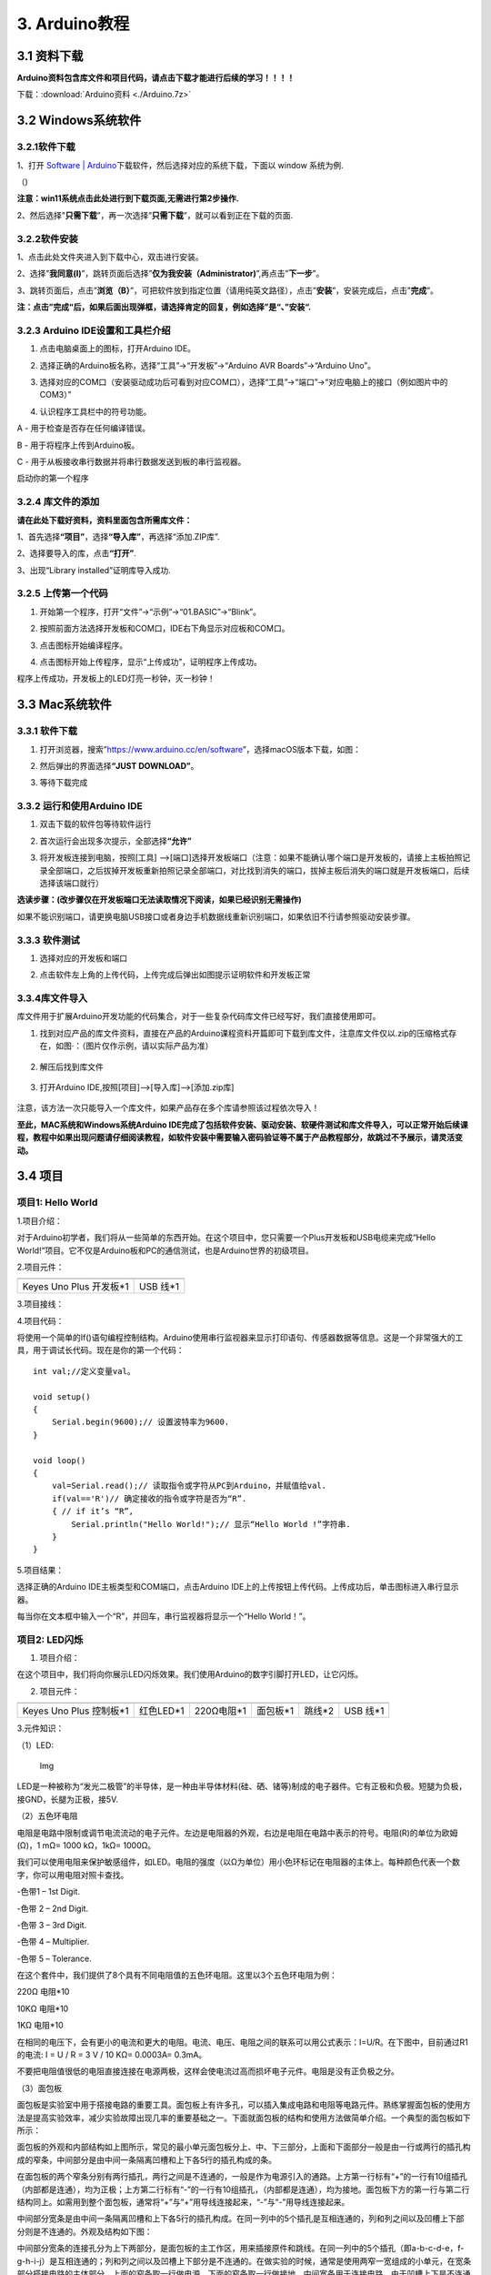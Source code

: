 3. Arduino教程
==============

3.1 资料下载
------------

**Arduino资料包含库文件和项目代码，请点击下载才能进行后续的学习！！！！**

下载：:download:`Arduino资料 <./Arduino.7z>`

3.2 Windows系统软件
-------------------

3.2.1软件下载
~~~~~~~~~~~~~

1、打开 `Software \|
Arduino <https://www.arduino.cc/en/software>`__\ 下载软件，然后选择对应的系统下载，下⾯以
window 系统为例.

（\ |image1|)

**注意：win11系统点击\ \ 此处进行到下载页面\ ,无需进行第2步操作.**

|image2|

2、然后选择”\ **只需下载**\ ”，再一次选择”\ **只需下载**\ ”，就可以看到正在下载的页面.

|image3|

3.2.2软件安装
~~~~~~~~~~~~~

1、点击此处文件夹\ |image4|\ 进入到下载中心，双击\ |image5|\ 进行安装。

2、选择”\ **我同意(I)**\ ”，跳转页面后选择”\ **仅为我安装（Administrator)**\ ”,再点击”\ **下一步**\ ”。

|image6|

3、跳转页面后，点击”\ **浏览（B）**\ ”，可把软件放到指定位置（请用纯英文路径），点击”\ **安装**\ ”，安装完成后，点击”\ **完成**\ ”。

|image7|

**注：点击”完成“后，如果后面出现弹框，请选择肯定的回复，例如选择”是“、”安装“.**

3.2.3 Arduino IDE设置和工具栏介绍
~~~~~~~~~~~~~~~~~~~~~~~~~~~~~~~~~

1. 点击电脑桌面上的\ |image8|\ 图标，打开Arduino IDE。

|image9|

2. 选择正确的Arduino板名称，选择“工具”→“开发板”→“Arduino AVR
   Boards”→“Arduino Uno”。

|image10|

3. 选择对应的COM口（安装驱动成功后可看到对应COM口），选择“工具”→“端口”→“对应电脑上的接口（例如图片中的COM3）”

|image11|

4. 认识程序工具栏中的符号功能。

|image12|

A - 用于检查是否存在任何编译错误。

B - 用于将程序上传到Arduino板。

C - 用于从板接收串行数据并将串行数据发送到板的串行监视器。

启动你的第一个程序

3.2.4 库文件的添加
~~~~~~~~~~~~~~~~~~

**请在此处下载好资料，资料里面包含所需库文件：**

|image13|

1、首先选择\ **“项目”**\ ，选择\ **“导入库”**\ ，再选择“添加.ZIP库”.

|image14|

2、选择要导入的库，点击\ **“打开”**.

|image15|

3、出现“Library installed”证明库导入成功.

|image16|

3.2.5 上传第一个代码
~~~~~~~~~~~~~~~~~~~~

1. 开始第一个程序，打开“文件”→“示例”→“01.BASIC”→“Blink”。

|image17|

2. 按照前面方法选择开发板和COM口，IDE右下角显示对应板和COM口。

|image18|

3. 点击\ |image19|\ 图标开始编译程序。

   |image20|

4. 点击\ |image21|\ 图标开始上传程序，显示“上传成功”，证明程序上传成功。

|image22|

程序上传成功，开发板上的LED灯亮一秒钟，灭一秒钟！

3.3 Mac系统软件
---------------

.. _软件下载-1:

3.3.1 软件下载
~~~~~~~~~~~~~~

1. 打开浏览器，搜索”https://www.arduino.cc/en/software”，选择macOS版本下载，如图：

|image23|

2. 然后弹出的界面选择\ **“JUST DOWNLOAD”**\ 。

|image24|

|image25|

3. 等待下载完成

   |image26|

3.3.2 运行和使用Arduino IDE
~~~~~~~~~~~~~~~~~~~~~~~~~~~

1. 双击下载的软件包等待软件运行

   |image27|

|image28|

2. 首次运行会出现多次提示，全部选择\ **“允许”**

|image29|

3. 将开发板连接到电脑，按照[工具]
   —>[端口]选择开发板端口（注意：如果不能确认哪个端口是开发板的，请接上主板拍照记录全部端口，之后拔掉开发板重新拍照记录全部端口，对比找到消失的端口，拔掉主板后消失的端口就是开发板端口，后续选择该端口就行）

**选读步骤：(改步骤仅在开发板端口无法读取情况下阅读，如果已经识别无需操作)**

如果不能识别端口，请更换电脑USB接口或者身边手机数据线重新识别端口，如果依旧不行请参照驱动安装步骤。

|image30|

3.3.3 软件测试
~~~~~~~~~~~~~~

1. 选择对应的开发板和端口

|image31|

2. 点击软件左上角的\ |image-20250625135256225|\ 上传代码，上传完成后弹出如图提示证明软件和开发板正常

.. figure:: ./media/0055.png
   :alt: 截屏2025-06-23 10.40.00

3.3.4库文件导入
~~~~~~~~~~~~~~~

库文件用于扩展Arduino开发功能的代码集合，对于一些复杂代码库文件已经写好，我们直接使用即可。

1. 找到对应产品的库文件资料，直接在产品的Arduino课程资料开篇即可下载到库文件，注意库文件仅以.zip的压缩格式存在，如图·：（图片仅作示例，请以实际产品为准）

.. figure:: ./media/0011.png
   :alt: 截屏2025-06-25 14.11.20


2. 解压后找到库文件

.. figure:: ./media/0066.png
   :alt: 截屏2025-06-25 14.11.53


3. 打开Arduino IDE,按照[项目]—>[导入库]—>[添加.zip库]

.. figure:: ./media/0033.png
   :alt: 截屏2025-06-23 11.58.20


.. figure:: ./media/0022.png
   :alt: 截屏2025-06-25 14.18.34


.. figure:: ./media/0077.png
   :alt: 截屏2025-06-25 14.22.12


注意，该方法一次只能导入一个库文件，如果产品存在多个库请参照该过程依次导入！

**至此，MAC系统和Windows系统Arduino
IDE完成了包括软件安装、驱动安装、软硬件测试和库文件导入，可以正常开始后续课程，教程中如果出现问题请仔细阅读教程，如软件安装中需要输入密码验证等不属于产品教程部分，故跳过不予展示，请灵活变动。**

3.4 项目
--------

项目1: Hello World
~~~~~~~~~~~~~~~~~~

1.项目介绍：

对于Arduino初学者，我们将从一些简单的东西开始。在这个项目中，您只需要一个Plus开发板和USB电缆来完成“Hello
World!”项目。它不仅是Arduino板和PC的通信测试，也是Arduino世界的初级项目。

2.项目元件：

+-----------------------------------+-----------------------------------+
| |image32|                         | |image33|                         |
+===================================+===================================+
| Keyes Uno Plus 开发板*1           | USB 线*1                          |
+-----------------------------------+-----------------------------------+

3.项目接线：

|image34|

4.项目代码：

将使用一个简单的If()语句编程控制结构。Arduino使用串行监视器来显示打印语句、传感器数据等信息。这是一个非常强大的工具，用于调试长代码。现在是你的第一个代码：

::

   int val;//定义变量val。

   void setup()
   {   
       Serial.begin(9600);// 设置波特率为9600.
   }

   void loop()
   {
       val=Serial.read();// 读取指令或字符从PC到Arduino，并赋值给val.
       if(val=='R')// 确定接收的指令或字符是否为“R”.
       { // if it’s “R”,
           Serial.println("Hello World!");// 显示“Hello World !”字符串.
       }
   }

5.项目结果：

选择正确的Arduino IDE主板类型和COM端口，点击Arduino
IDE上的上传按钮上传代码。上传成功后，单击\ |image35|\ 图标进入串行显示器。

|image36|

每当你在文本框中输入一个“R”，并回车，串行监视器将显示一个“Hello
World！”。

|image37|

项目2: LED闪烁
~~~~~~~~~~~~~~

1. 项目介绍：

在这个项目中，我们将向你展示LED闪烁效果。我们使用Arduino的数字引脚打开LED，让它闪烁。

2. 项目元件：

+-----------+-----------+------------+-----------+-----------+-----------+
| |image38| | |image39| | |image40|  | |image41| | |image42| | |image43| |
+===========+===========+============+===========+===========+===========+
| Keyes Uno | 红色LED*1 | 220Ω电阻*1 | 面包板*1  | 跳线*2    | USB 线*1  |
| Plus      |           |            |           |           |           |
| 控制板*1  |           |            |           |           |           |
+-----------+-----------+------------+-----------+-----------+-----------+

3.元件知识：

（1）LED:

.. figure:: ./media/img-20250317145819.png
   :alt: Img

   Img

LED是一种被称为“发光二极管”的半导体，是一种由半导体材料(硅、硒、锗等)制成的电子器件。它有正极和负极。短腿为负极，接GND，长腿为正极，接5V.

|image44|

（2）五色环电阻

电阻是电路中限制或调节电流流动的电子元件。左边是电阻器的外观，右边是电阻在电路中表示的符号。电阻(R)的单位为欧姆(Ω)，1
mΩ= 1000 kΩ，1kΩ= 1000Ω。

|image45| |image46|

我们可以使用电阻来保护敏感组件，如LED。电阻的强度（以Ω为单位）用小色环标记在电阻器的主体上。每种颜色代表一个数字，你可以用电阻对照卡查找。

-色带1 – 1st Digit.

-色带 2 – 2nd Digit.

-色带 3 – 3rd Digit.

-色带 4 – Multiplier.

-色带 5 – Tolerance.

|image47|

在这个套件中，我们提供了8个具有不同电阻值的五色环电阻。这里以3个五色环电阻为例：

220Ω 电阻*10

|image48|

10KΩ 电阻*10

|image49|

1KΩ 电阻*10

|image50|

在相同的电压下，会有更小的电流和更大的电阻。电流、电压、电阻之间的联系可以用公式表示：I=U/R。在下图中，目前通过R1的电流:
I = U / R = 3 V / 10 KΩ= 0.0003A= 0.3mA。

|image51|

不要把电阻值很低的电阻直接连接在电源两极，这样会使电流过高而损坏电子元件。电阻是没有正负极之分。

（3）面包板

面包板是实验室中用于搭接电路的重要工具。面包板上有许多孔，可以插入集成电路和电阻等电路元件。熟练掌握面包板的使用方法是提高实验效率，减少实验故障出现几率的重要基础之一。下面就面包板的结构和使用方法做简单介绍。一个典型的面包板如下所示：

|image52|

面包板的外观和内部结构如上图所示，常见的最小单元面包板分上、中、下三部分，上面和下面部分一般是由一行或两行的插孔构成的窄条，中间部分是由中间一条隔离凹槽和上下各5行的插孔构成的条。

|image53|

在面包板的两个窄条分别有两行插孔，两行之间是不连通的，一般是作为电源引入的通路。上方第一行标有“+”的一行有10组插孔（内部都是连通），均为正极；上方第二行标有“-”的一行有10组插孔，（内部都是连通），均为接地。面包板下方的第一行与第二行结构同上。如需用到整个面包板，通常将“+”与“+”用导线连接起来，“-”与“-”用导线连接起来。

中间部分宽条是由中间一条隔离凹槽和上下各5行的插孔构成。在同一列中的5个插孔是互相连通的，列和列之间以及凹槽上下部分则是不连通的。外观及结构如下图：

|image54|

中间部分宽条的连接孔分为上下两部分，是面包板的主工作区，用来插接原件和跳线。在同一列中的5个插孔（即a-b-c-d-e，f-g-h-i-j）是互相连通的；列和列之间以及凹槽上下部分是不连通的。在做实验的时候，通常是使用两窄一宽组成的小单元，在宽条部分搭接电路的主体部分，上面的窄条取一行做电源，下面的窄条取一行做接地。中间宽条用于连接电路，由于凹槽上下是不连通的，所以集成块一般跨插在凹槽上。

4.项目电路图和接线图：

请看项目电路图和接线图，这里我们使用数字引脚10，并将一个LED连接到一个220欧姆电阻，以避免大电流损坏LED。

|image55|

电路图

|image56|

接线图

注意:

怎样连接LED

|image57|

怎样识别五色环220Ω电阻

|image58|

5.项目代码：

::

   int ledPin = 10; // 定义数字引脚10.

   void setup()
   {
     pinMode(ledPin, OUTPUT);// 定义led引脚为输出.
   }

   void loop()
   {
     digitalWrite(ledPin, HIGH); // 点亮LED.
     delay(1000); // 等待1秒.
     digitalWrite(ledPin, LOW); // 熄灭LED.
     delay(1000); // 等待1秒
   }

6.项目结果：

烧录好项目代码，按照接线图连接好线，上电后，连接控制板D10引脚的LED灯每秒亮/灭一次。

7.代码说明:

pinMode(ledPin，OUTPUT) -在使用Arduino的引脚之前，你需要告诉控制板它是INPUT还是OUTPUT。我们使用一个内置的“函数”pinMode()来做到这一点。

digitalWrite(ledPin，HIGH) -当使用引脚作为OUTPUT时，可以将其命令为HIGH（输出5伏）或LOW（输出0伏）。

项目3: 呼吸灯
~~~~~~~~~~~~~

1.项目介绍：

在这个项目中，我们将学习ARDUINO的PWM控制。PWM是脉宽调制(Pulse Width
Modulation)的缩写，是一种将模拟信号电平编码为数字信号电平的技术。这里，我们使用PWM来控制LED从亮→暗，循环进行。

2.项目元件：

+-----------+-----------+------------+-----------+-----------+-----------+
| |image59| | |image60| | |image61|  | |image62| | |image63| | |image64| |
+===========+===========+============+===========+===========+===========+
| Keyes Uno | 红色LED*1 | 220Ω电阻*1 | 面包板*1  | 跳线*2    | USB 线*1  |
| Plus      |           |            |           |           |           |
| 控制板*1  |           |            |           |           |           |
+-----------+-----------+------------+-----------+-----------+-----------+

3.元件知识：

|image65|

脉宽调制的工作原理：PWM是脉冲宽度调制(Pulse Width
Modulation)的缩写，它是一种控制LED的亮度、直流电机和伺服电机的速度的技术。Arduino数字引脚要么产生5V(当变成高)或0V(当变成低)。然而，PWM输出的是方波信号。因此，如果我们想让LED变暗，我们不能从数字引脚获得0到5V之间的电压，但我们可以改变信号的ON（开）和OFF（关）时间。如果我们将改变开和关时间足够快，那么led的亮度将改变。在进一步讨论之前，让我们讨论一些与PWM相关的术语。

ON (On Time)：信号高的时候。

OFF (Off Time)：信号低的时候。

周期：它是On Time和Off Time的总和。

占空比：信号在某一时间段内处于高水平时，占时间的百分比。

所以在50%占空比和1Hz频率下，led会点亮半秒时间，另一半时间熄灭。如果我们将频率增加到50Hz(每秒50次ON和OFF)，那么led将被人眼看到以一半的亮度在发光。\ |image66|

Arduino 与 PWM

Arduino
IDE有一个内置的函数analogWrite()，可以用来产生PWM信号。大多数引脚产生的信号频率约为490Hz，我们可以使用这个函数给出0-255的值。

analogWrite(0)表示占空比为0%的信号。analogWrite(127)表示占空比为50%的信号。analogWrite(255)表示100%占空比的信号。在KEYES
Uno
Plus控制板上，PWM引脚为3、5、6、9、10和11。PWM管脚用~符号标记。在这个项目中，您将学习如何从Plus控制板的数字引脚获得PWM输出和通过代码控制LED的亮度。

4.项目电路图和接线图：

|image67|

|image68|

注意:

怎样连接LED

|image69|

怎样识别五色环220Ω电阻

|image70|

5.项目代码：

::

   int ledPin = 6;

   void setup() 
   {
     pinMode(ledPin,OUTPUT);
   }

   void loop()
   {
     for (int value = 0 ; value < 255; value=value+1)
     {
       analogWrite(ledPin, value);
       delay(5);
     }
     for (int value = 255; value >0; value=value-1)
     {
       analogWrite(ledPin, value);
       delay(5);
     } 
   }      

烧录好项目代码，按照接线图连接好线，上电后，你会看到LED灯逐渐亮起来，然后逐渐变暗。循环进行！

7.代码说明:

当我们需要重复执行某句话时，我们可以使用for语句。

for语句格式如下：

|image71|

for循环顺序如下：

第一轮：1 → 2 → 3 → 4

第二轮：2 → 3 → 4

…

直到2不成立，for循环结束。

知道了这么个顺序之后，回到代码中：

for (int value = 0; value < 255; value=value+1){

…}

for (int value = 255; value >0; value=value-1){

…}

这两个for语句实现了value的值不断由0增加到255，随之在从255减到0，在增加到255……，无限循环下去。

再看下for里面，涉及一个新函数analogWrite()。

我们知道数字口只有0和1两个状态，那如何发送一个模拟值到一个数字引脚呢？就要用到该函数。观察一下Arduino板，查看数字引脚，你会发现其中6个引脚旁标有“~”，这些引脚不同于其他引脚，它们可以输出PWM信号。

函数格式如下：

analogWrite(pin,value)

analogWrite()函数用于给PWM口写入一个0\ :sub:`255的模拟值。所以，value是在0`\ 255之间的值。特别注意的是，analogWrite()函数只能写入具有PWM功能的数字引脚，也就是3，5，6，9，10，11引脚。

项目4: 交通灯
~~~~~~~~~~~~~

1.项目介绍：

交通灯在我们的日常生活中很普遍。根据一定的时间规律，交通灯是由红、黄、绿三种颜色组成的。每个人都应该遵守交通规则，这可以避免许多交通事故。在这个项目中，我们将使用一个plus控制板和一些led(红，黄，绿)来模拟交通灯。

2.项目元件：

+-----------------+-----------------+-----------------+-----------------+
| |image72|       | |image73|       | |image74|       | |image75|       |
+=================+=================+=================+=================+
| Keyes Uno Plus  | 红色LED*1       | 黄色 LED*1      | 绿色LED*1       |
| 控制板*1        |                 |                 |                 |
+-----------------+-----------------+-----------------+-----------------+
| |image76|       | |image77|       | |image78|       | |image79|       |
+-----------------+-----------------+-----------------+-----------------+
| USB 线*1        | 220Ω电阻*3      | 面包板*1        | 跳线若干        |
+-----------------+-----------------+-----------------+-----------------+

3.项目电路图和接线图：

|image80|

|image81|

注意:

怎样连接LED

|image82|

怎样识别五色环220Ω电阻

|image83|

4.项目代码：

由于是模拟交通灯，所以每个LED的闪烁时间应该与交通灯系统中的闪烁时间相同。在这个程序中，我们使用Arduino
delay()函数来控制延迟时间。

::

   int redled =10; // 初始化数字管脚10.
   int yellowled =7; // 初始化数字管脚7.
   int greenled =4; // 初始化数字管脚4.

   void setup()
   {
       pinMode(redled, OUTPUT);// 将红色LED引脚设置为“output”
       pinMode(yellowled, OUTPUT); // 将黄色LED引脚设置为“output”
       pinMode(greenled, OUTPUT); // 将蓝色LED的引脚设置为“output”
   }

   void loop()
   {
     digitalWrite(greenled, HIGH);// 点亮绿色LED
     delay(5000);// 延时5秒
     digitalWrite(greenled, LOW); // 熄灭绿色LED
     for(int i=0;i<3;i++)// 闪烁3次
     {
       delay(500);// 延时0.5秒
       digitalWrite(yellowled, HIGH);//点亮黄色LED
       delay(500);// 延时0.5秒
       digitalWrite(yellowled, LOW);// 熄灭黄色LED
     } 
     delay(500);// 延时0.5秒
     digitalWrite(redled, HIGH);// 点亮红色LED
     delay(5000);// 延时5秒
     digitalWrite(redled, LOW);// 熄灭红色LED
   }

5.项目结果：

烧录好项目代码，按照接线图连接好线，上电后，你看到的现象是：1.首先，绿灯会亮5秒，然后熄灭。2.其次，黄灯会闪烁3次，然后熄灭。3.然后，红灯会亮5秒，然后熄灭。4.继续运行上述1-3个步骤，直到切断plus控制板的电源。

项目5: RGB LED
~~~~~~~~~~~~~~

1.项目介绍：

|image84|

RGB
led由三种颜色(红、绿、蓝)组成，通过混合这三种基本颜色可以发出不同的颜色。在这个项目中，我们将向你介绍RGB
LED，并向你展示如何使用Plus控制板控制RGB LED发出不同的颜色光。即使RGB
LED是非常基本的，但这也是一个介绍自己或他人到电子和编码基础的伟大方式。

2.项目元件：

+-----------+-----------+------------+-----------+-----------+-----------+
| |image85| | |image86| | |image87|  | |image88| | |image89| | |image90| |
+===========+===========+============+===========+===========+===========+
| Keyes Uno | RGB LED*1 | 220Ω电阻*3 | 面包板*1  | 跳线若干  | USB 线*1  |
| Plus      |           |            |           |           |           |
| 控制板*1  |           |            |           |           |           |
+-----------+-----------+------------+-----------+-----------+-----------+

3. 元件知识：

显示器大多遵循RGB颜色标准，电脑屏幕上的所有颜色都是由红、绿、蓝三种颜色以不同比例混合而成。

|image91|\ |image92|

这个RGB LED有4个引脚，每个颜色(红，绿，蓝)和一个共同的阴极。为了改变RGB
led的亮度，我们可以使用Arduino的PWM引脚。PWM引脚会给RGB
led不同占空比的信号以获得不同的颜色。

4. 项目电路图和接线图：

|image93|

|image94|

注意：

RGB LED最长引脚(共阴极)连接GND。

|image95|

怎样识别五色环220Ω电阻

|image96|

5.项目代码：

::

   int redpin = 11; //选择红色LED的引脚
   int bluepin =9; // 选择蓝色LED的引脚
   int greenpin =10;// 选择绿色LED的引脚
   int val;
   void setup() 
   {
     pinMode(redpin, OUTPUT);
     pinMode(bluepin, OUTPUT);
     pinMode(greenpin, OUTPUT);
   }
   void loop() 
   {
     for(val=255; val>0; val--)
     {
       analogWrite(11, val);
       analogWrite(10, 255-val);
       analogWrite(9, 128-val);
       delay(1); 
     }
     for(val=0; val<255; val++)
     {
       analogWrite(11, val);
       analogWrite(10, 255-val);
       analogWrite(9, 128-val);
       delay(1); 
     }
   }

6.项目结果：

烧录好项目代码，按照接线图连接好线，上电后，等几秒钟，你会看到一个彩色的LED。

项目6: 流水灯
~~~~~~~~~~~~~

1.项目介绍：

在日常生活中，我们可以看到许多由不同颜色的led组成的广告牌。他们不断地改变灯光来吸引顾客的注意。在这个项目中，我们将使用Plus控制板5个led实现流水的效果。

2.项目元件：

+-----------+-----------+------------+------------+------------+------------+
| |image97| | |image98| | |image99|  | |image100| | |image101| | |image102| |
+===========+===========+============+============+============+============+
| Keyes Uno | 红色LED*5 | 220Ω电阻*5 | 面包板*1   | 跳线若干   | USB 线*1   |
| Plus      |           |            |            |            |            |
| 控制板*1  |           |            |            |            |            |
+-----------+-----------+------------+------------+------------+------------+

3.项目电路图和接线图:

|image103|

|image104|

注意:

怎样连接LED

|image105|

怎样识别五色环220Ω电阻

|image106|

4.项目代码：

::

   int BASE = 2 ;// 第一个LED的I/O引脚
   int NUM = 5; // LED 数量

   void setup()
   {
      for (int i = BASE; i < BASE + NUM; i ++) 
      {
        pinMode(i, OUTPUT);   // 设置I/O引脚为输出
      }
   }

   void loop()
   {
      for (int i = BASE; i < BASE + NUM; i ++) 
      {
        digitalWrite(i, LOW); // 设I/O引脚为低电平，依次熄灭led灯。
        delay(200); // 延时
      }
      for (int i = BASE; i < BASE + NUM; i ++) 
      {
        digitalWrite(i, HIGH);   // 设置I/O引脚为高，依次点亮led灯
        delay(200);  // 延时
      }  
   }

5.项目结果：

烧录好项目代码，按照接线图连接好线，上电后，连接开发板D2-D6引脚的5个led会逐渐亮起来，然后逐渐熄灭，就像电池充电一样。

项目7: 有源蜂鸣器
~~~~~~~~~~~~~~~~~

1.项目介绍：

有源蜂鸣器是一个发声组件。它被广泛用作电脑、打印机、报警器、电子玩具、电话、计时器等的发声元件。它有一个内在的振动源。只需连接5V电源，即可持续发出嗡嗡声。在这个项目中，我们将使用一个Plus控制板控制有源蜂鸣器发出嗡嗡声。

2.项目元件：

+-------------+--------------+-------------+-------------+-------------+
| |image107|  | |image108|   | |image109|  | |image110|  | |image111|  |
+=============+==============+=============+=============+=============+
| Keyes Uno   | 有源蜂鸣器*1 | 面包板*1    | 跳线若干    | USB 线*1    |
| Plus        |              |             |             |             |
| 控制板*1    |              |             |             |             |
+-------------+--------------+-------------+-------------+-------------+

3. 元件知识：

|image112|

有源蜂鸣器内部有一个简单的振荡器电路，可以将恒定的直流电转换成特定频率的脉冲信号。一旦有源蜂鸣器收到一个高电平，它将产生声音。而无源蜂鸣器是一种内部没有振动源的集成电子蜂鸣器，它必须由2K-5K方波驱动，而不是直流信号。这两个蜂鸣器的外观非常相似，但是一个带有绿色电路板的蜂鸣器是无源蜂鸣器，而另一个带有黑色胶带的是有源蜂鸣器。无源蜂鸣器不能区分正极性而有源极性蜂鸣器是可以。如下所示：

|image113|

4. 项目电路图和接线图：

   |image114|

|image115|

注意：有源蜂鸣器正极(“+”/长引脚)接引脚8，负极（短引脚）接GND。

5.项目代码：

::

   int buzzerPin = 8;
   void setup ()
   {
     pinMode (buzzerPin, OUTPUT);
   }
   void loop ()
   {
     digitalWrite (buzzerPin, HIGH);
     delay (500);
     digitalWrite (buzzerPin, LOW);
     delay (500);
   }

6.项目结果：

烧录好项目代码，按照接线图连接好线，上电后，有源蜂鸣器发出嗡嗡声。

项目8: 无源蜂鸣器
~~~~~~~~~~~~~~~~~

1.项目介绍

在之前的项目中，我们研究了有源蜂鸣器，它只能发出一种声音，可能会让你觉得很单调。这个项目将学习另一种蜂鸣器，被动蜂鸣器。与主动蜂鸣器不同，无源蜂鸣器可以发出不同频率的声音。在这个项目中，你将使用Plus控制板控制无源蜂鸣器演奏一首歌曲。

2.项目元件：

+-------------+--------------+-------------+-------------+-------------+
| |image116|  | |image117|   | |image118|  | |image119|  | |image120|  |
+=============+==============+=============+=============+=============+
| Keyes Uno   | 无源蜂鸣器*1 | 面包板*1    | 跳线若干    | USB 线*1    |
| Plus        |              |             |             |             |
| 控制板*1    |              |             |             |             |
+-------------+--------------+-------------+-------------+-------------+

3. 元件知识：

|image121|

无源蜂鸣器是一种内部没有振动源的集成电子蜂鸣器。它必须由2K-5K方波驱动，而不是直流信号。这两个蜂鸣器的外观非常相似，但是一个带有绿色电路板的蜂鸣器是无源蜂鸣器，而另一个带有黑色胶带的是有源蜂鸣器。无源蜂鸣器不能区分正极性而有源极性蜂鸣器是可以。

|image122|

4.项目电路图和接线图:

|image123|

|image124|

5.项目代码：

::

   #define NOTE_B0  31
   #define NOTE_C1  33
   #define NOTE_CS1 35
   #define NOTE_D1  37
   #define NOTE_DS1 39
   #define NOTE_E1  41
   #define NOTE_F1  44
   #define NOTE_FS1 46
   #define NOTE_G1  49
   #define NOTE_GS1 52
   #define NOTE_A1  55
   #define NOTE_AS1 58
   #define NOTE_B1  62
   #define NOTE_C2  65
   #define NOTE_CS2 69
   #define NOTE_D2  73
   #define NOTE_DS2 78
   #define NOTE_E2  82
   #define NOTE_F2  87
   #define NOTE_FS2 93
   #define NOTE_G2  98
   #define NOTE_GS2 104
   #define NOTE_A2  110
   #define NOTE_AS2 117
   #define NOTE_B2  123
   #define NOTE_C3  131
   #define NOTE_CS3 139
   #define NOTE_D3  147
   #define NOTE_DS3 156
   #define NOTE_E3  165
   #define NOTE_F3  175
   #define NOTE_FS3 185
   #define NOTE_G3  196
   #define NOTE_GS3 208
   #define NOTE_A3  220
   #define NOTE_AS3 233
   #define NOTE_B3  247
   #define NOTE_C4  262
   #define NOTE_CS4 277
   #define NOTE_D4  294
   #define NOTE_DS4 311
   #define NOTE_E4  330
   #define NOTE_F4  349
   #define NOTE_FS4 370
   #define NOTE_G4  392
   #define NOTE_GS4 415
   #define NOTE_A4  440
   #define NOTE_AS4 466
   #define NOTE_B4  494
   #define NOTE_C5  523
   #define NOTE_CS5 554
   #define NOTE_D5  587
   #define NOTE_DS5 622
   #define NOTE_E5  659
   #define NOTE_F5  698
   #define NOTE_FS5 740
   #define NOTE_G5  784
   #define NOTE_GS5 831
   #define NOTE_A5  880
   #define NOTE_AS5 932
   #define NOTE_B5  988
   #define NOTE_C6  1047
   #define NOTE_CS6 1109
   #define NOTE_D6  1175
   #define NOTE_DS6 1245
   #define NOTE_E6  1319
   #define NOTE_F6  1397
   #define NOTE_FS6 1480
   #define NOTE_G6  1568
   #define NOTE_GS6 1661
   #define NOTE_A6  1760
   #define NOTE_AS6 1865
   #define NOTE_B6  1976
   #define NOTE_C7  2093
   #define NOTE_CS7 2217
   #define NOTE_D7  2349
   #define NOTE_DS7 2489
   #define NOTE_E7  2637
   #define NOTE_F7  2794
   #define NOTE_FS7 2960
   #define NOTE_G7  3136
   #define NOTE_GS7 3322
   #define NOTE_A7  3520
   #define NOTE_AS7 3729
   #define NOTE_B7  3951
   #define NOTE_C8  4186
   #define NOTE_CS8 4435
   #define NOTE_D8  4699
   #define NOTE_DS8 4978
   #define REST 0
   int tempo=114; // 改变这个可使歌曲变慢或变快
   int buzzer = 8;// 将此更改为你想使用的任何一个引脚
   // 乐曲的音符后面跟着持续时间.
   // A 4表示四分音符，8表示十八分音符，16表示十六分音符，以此类推
   // !!负数用来表示带点的注释
   // 所以-4意味着一个带点的四分音符，也就是说，四分之一加上十八分之一
   int melody[] = {
     NOTE_E4,4,  NOTE_E4,4,  NOTE_F4,4,  NOTE_G4,4,//1
     NOTE_G4,4,  NOTE_F4,4,  NOTE_E4,4,  NOTE_D4,4,
     NOTE_C4,4,  NOTE_C4,4,  NOTE_D4,4,  NOTE_E4,4,
     NOTE_E4,-4, NOTE_D4,8,  NOTE_D4,2,
     NOTE_E4,4,  NOTE_E4,4,  NOTE_F4,4,  NOTE_G4,4,//4
     NOTE_G4,4,  NOTE_F4,4,  NOTE_E4,4,  NOTE_D4,4,
     NOTE_C4,4,  NOTE_C4,4,  NOTE_D4,4,  NOTE_E4,4,
     NOTE_D4,-4,  NOTE_C4,8,  NOTE_C4,2,
     NOTE_D4,4,  NOTE_D4,4,  NOTE_E4,4,  NOTE_C4,4,//8
     NOTE_D4,4,  NOTE_E4,8,  NOTE_F4,8,  NOTE_E4,4, NOTE_C4,4,
     NOTE_D4,4,  NOTE_E4,8,  NOTE_F4,8,  NOTE_E4,4, NOTE_D4,4,
     NOTE_C4,4,  NOTE_D4,4,  NOTE_G3,2,
     NOTE_E4,4,  NOTE_E4,4,  NOTE_F4,4,  NOTE_G4,4,//12
     NOTE_G4,4,  NOTE_F4,4,  NOTE_E4,4,  NOTE_D4,4,
     NOTE_C4,4,  NOTE_C4,4,  NOTE_D4,4,  NOTE_E4,4,
     NOTE_D4,-4,  NOTE_C4,8,  NOTE_C4,2
   };
   // 给出字节数的类型，每个int值由两个字节(16位)组成
   // 每个音符有两个值(音高和持续时间)，所以每个音符有四个字节
   int notes=sizeof(melody)/sizeof(melody[0])/2; 
   // 这计算了整个音符的持续时间，单位是ms (60s/节拍)*4拍
   int wholenote = (60000 * 4) / tempo;
   int divider = 0, noteDuration = 0;

   void setup() 
   {
     // 重复旋律的音符
     // 记住，数组是音符数的两倍(音符+持续时间)
     for (int thisNote = 0; thisNote < notes * 2; thisNote = thisNote + 2) 
     {
       // 计算每个音的持续时间
       divider = melody[thisNote + 1];
       if (divider > 0) 
       {
         noteDuration = (wholenote) / divider; // 常规提示，继续
       } 
       else if (divider < 0) 
       {
         // 虚线注释的持续时间为负
         noteDuration = (wholenote) / abs(divider);
         noteDuration *= 1.5; // 给打点音符增加一半的持续时间
       }
       // 只在90%的时间里演奏这个音符，留下10%作为暂停
       tone(buzzer, melody[thisNote], noteDuration*0.9);
     // 等待特定的时间后再演奏下一个音符.
       delay(noteDuration);
       noTone(buzzer);  // 下一个音节前停止波形产生前的下一个说明.
     }
   }

   void loop() 
   {
   //如果你想永远重复这首歌，在这里复制粘贴setup()中的代码.
   }

6.项目结果：

烧录好项目代码，按照接线图连接好线，上电后，无源蜂鸣器演奏一首歌曲。

项目9: 74HC595N控制7个LED
~~~~~~~~~~~~~~~~~~~~~~~~~

1.项目介绍：

在之前的项目中，我们已经学过了怎样点亮一个LED。

Plus控制板上只有22个IO端口。我们如何点亮大量的led呢?有时可能会耗尽Arduino板上的引脚，这时候需要用移位寄存器扩展它。你可以使用74HC595N芯片一次控制8个输出，而只占用你的微控制器上的几个引脚。你还可以将多个寄存器链接在一起，以进一步扩展输出。在这个项目中，我们将使用Plus控制板和74HC595N控制7个红色亮灭变化的效果。

2.项目元件：

+-----------------+------------+----------------+------------+------------+------------+------------+
| |image125|      | |image126| | |image127|     | |image128| | |image129| | |image130| | |image131| |
+=================+============+================+============+============+============+============+
| Keyes           | 红色LED*7  | 74HC595N芯片*1 | 220Ω电阻*7 | 面包板*1   | 跳线若干   | USB 线*1   |
| UnoPlus控制板*1 |            |                |            |            |            |            |
+-----------------+------------+----------------+------------+------------+------------+------------+

3. 元件知识：

|image132|

74HC595N芯片：简单来说就是具有8位移位寄存器和一个存储器，以及三态输出功能。移位寄存器和存储器同步于不同的时钟，数据在移位寄存器时钟SCK的上升沿输入，在存储寄存器时钟RCK的上升沿进入的存储寄存器中去。如果两个时钟连在一起，则移位寄存器总是比存储寄存器早一个脉冲。移位寄存器有一个串行移位输入端（SI）和一个用于级联的串行输出端（SQH）,8位移位寄存器可以异步复位（低电平复位），存储寄存器有一个8位三态并行的总线输出，当输出使能（OE）被使能（低电平有效）将存储寄存器中输出至74HC595N的引脚（总线）。

|image133|

引脚说明：

+-----------------------------------+------------------------------------------------------------------------------------------------------------------------------------------+
| 13引脚OE                          | 是一个输出使能引脚，用于确保锁存器的数据是否输入到Q0-Q7引脚。在低电平时，不输出高电平。在本实验中，我们直接连接GND，保持低电平输出数据。 |
+===================================+==========================================================================================================================================+
| 14引脚SI                          | 这是74HC595接收数据的引脚，即串行数据输入端，一次只能输入一位，那么连续输入8次，就可以组成一个字节了。                                   |
+-----------------------------------+------------------------------------------------------------------------------------------------------------------------------------------+
| 10引脚SCLR                        | 一个初始化存储寄存器管脚的管脚。在低电平时初始化内部存储寄存器。在这个实验中，我们连接VCC以保持高水平。                                  |
+-----------------------------------+------------------------------------------------------------------------------------------------------------------------------------------+
| 11引脚SCK                         | 移位寄存器的时钟引脚，上升沿时，移位寄存器中的数据整体后移，并接收新的数据输入                                                           |
+-----------------------------------+------------------------------------------------------------------------------------------------------------------------------------------+
| 12引脚RCK                         | 存储寄存器的时钟输入引脚。上升沿时，数据从移位寄存器转存到存储寄存器中。这时数据就从Q0~Q7端口并行输出。                                  |
+-----------------------------------+------------------------------------------------------------------------------------------------------------------------------------------+
| 9引脚SQH                          | 引脚是一个串行输出引脚，专门用于芯片级联，接下一个74HC595的SI端                                                                          |
+-----------------------------------+------------------------------------------------------------------------------------------------------------------------------------------+
| 15脚，1-7脚Q0–Q7                  | 八位并行输出端，可以直接控制数码管的8个段                                                                                                |
+-----------------------------------+------------------------------------------------------------------------------------------------------------------------------------------+

采用VCC和GND为芯片供电，工作电压为5V

4.项目电路图和接线图：

|image134|

注意：需要注意74HC595N芯片插入的方向

|image135|\ |image136|

|image137|

5.项目代码：

::

   int data = 4;// 将74hc5954引脚设置为数据输入引脚SI 
   int clock = 6;// 将74hc595的6引脚设置为时钟引脚SCK
   int latch = 5;// 将74hc595的引脚5设置为输出锁存器RCK
   int ledState = 0;
   const int ON = HIGH;
   const int OFF = LOW;

   void setup()
   {
     pinMode(data, OUTPUT);
     pinMode(clock, OUTPUT);
     pinMode(latch, OUTPUT);
   }

   void loop()
   {
     for(int i = 0; i < 256; i++)
     {
       updateLEDs(i);
       delay(500);
     }
   }

   void updateLEDs(int value)
   {
     digitalWrite(latch, LOW);//
     shiftOut(data, clock, MSBFIRST, ~value);// 串行数据输出，高电平优先
     digitalWrite(latch, HIGH);// 锁存器
   }

6.项目结果：

烧录好项目代码，按照接线图连接好线，上电后，可以看到7个LED灯亮灭变化情况，循环往复进行。

项目10: 一位数码管
~~~~~~~~~~~~~~~~~~

1. 项目介绍：

七段数码管是一种显示十进制数字的电子显示设备，广泛应用于数字时钟、电子仪表、基本计算器和其他显示数字信息的电子设备。甚至我们在电影中看到的炸弹也有七个部分。也许七段数码管看起来不够现代，但它们是更复杂的点阵显示器的替代品，在有限的光线条件下和强烈的阳光下都很容易使用。在这个项目中，我们将使用Plus
控制板控制一位数码管显示数字。

2. 项目元件：

+------------+--------------+------------+------------+------------+------------+
| |image138| | |image139|   | |image140| | |image141| | |image142| | |image143| |
+============+==============+============+============+============+============+
| Keyes Uno  | 一位数码管*1 | 220Ω电阻*8 | 面包板*1   | 跳线若干   | USB 线*1   |
| Plus       |              |            |            |            |            |
| 控制板*1   |              |            |            |            |            |
+------------+--------------+------------+------------+------------+------------+

3. 元件知识：

|image144|

一位数码管显示原理：数码管显示是一种半导体发光器件。它的基本单元是一个发光二极管(LED)。数码管显示根据段数可分为7段数码管和8段数码管。8段数码管比7段多一个LED单元(用于小数点显示)。七段LED显示屏的每段是一个单独的LED。根据LED单元接线方式，数码管可分为共阳极数码管和共阴极书案管。

在共阴极7段数码管中，分段LED的所有阴极(或负极)都连接在一起，你应该把共阴极连接到GND，要点亮一个分段LED，你可以将其关联的引脚设置为HIGH。

在共阳极7段数码管中，所有段的LED阳极(正极)都连接在一起，你应该把共阳极连接到+5V。要点亮一个分段LED，你可以将其关联的引脚设置为LOW。

|image145|

数码管的每个部分由一个LED组成。所以当你使用它的时候，你也需要使用一个限流电阻。否则，LED会被烧坏。在这个实验中，我们使用了一个普通的共阴极一位数码管。正如我们上面提到的，你应该将公共阴极连接到GND。要点亮一个分段LED，你可以将其关联的引脚设置为HIGH。

4.项目电路图和接线图：

|image146|

注意：插入面包板的七段数码管方向与接线图一致，右下角多一个点。

|image147|

|image148|

5.项目代码：

数字显示分7段，小数点显示分1段。当显示某些数字时，相应的段将被点亮。例如，当显示数字1时，b和c段将被打开。我们为每个数字编译子程序，并编译主程序以每1秒显示一个数字，循环显示数字0~
9。每个数字的显示时间取决于延迟时间，延迟时间越长，显示时间越长。

::

   // 设置每段的IO引脚
   int a=7;// 设置a段数字引脚为7
   int b=6;// 设置b段数字引脚为6
   int c=5;// 设置c段数字引脚为5
   int d=10;//设置d段数字引脚为10
   int e=11;//设置e段数字引脚为11
   int f=8;//数字f段数字引脚为8
   int g=9;//设置g段数字引脚为9
   int dp=4;//设置dp段数字引脚为4

   void digital_0(void) // 显示数字0
   {
     unsigned char j;
     digitalWrite(a,HIGH);
     digitalWrite(b,HIGH);
     digitalWrite(c,HIGH);
     digitalWrite(d,HIGH);
     digitalWrite(e,HIGH);
     digitalWrite(f,HIGH);
     digitalWrite(g,LOW);
     digitalWrite(dp,LOW);
   }

   void digital_1(void) //显示数字1
   {
     unsigned char j;
     digitalWrite(c,HIGH);// 将5脚设为高电平，点亮c段led
     digitalWrite(b,HIGH);// 点亮b段led
     for(j=7;j<=11;j++)// 关闭其它段led
       digitalWrite(j,LOW);
     digitalWrite(dp,LOW);// 关闭dp段led
   }

   void digital_2(void) // 显示数字2
   {
     unsigned char j;
     digitalWrite(b,HIGH);
     digitalWrite(a,HIGH);
     for(j=9;j<=11;j++)
       digitalWrite(j,HIGH);
     digitalWrite(dp,LOW);
     digitalWrite(c,LOW);
     digitalWrite(f,LOW);
   }

   void digital_3(void) // 显示数字3
   {
     digitalWrite(g,HIGH);
     digitalWrite(a,HIGH);
     digitalWrite(b,HIGH);
     digitalWrite(c,HIGH);
     digitalWrite(d,HIGH);
     digitalWrite(dp,LOW);
     digitalWrite(f,LOW);
     digitalWrite(e,LOW);
   }

   void digital_4(void) // 显示数字4
   {
     digitalWrite(c,HIGH);
     digitalWrite(b,HIGH);
     digitalWrite(f,HIGH);
     digitalWrite(g,HIGH);
     digitalWrite(dp,LOW);
     digitalWrite(a,LOW);
     digitalWrite(e,LOW);
     digitalWrite(d,LOW);
   }

   void digital_5(void) // 显示数字5
   {
     unsigned char j;
     digitalWrite(a,HIGH);
     digitalWrite(b, LOW);
     digitalWrite(c,HIGH);
     digitalWrite(d,HIGH);
     digitalWrite(e, LOW);
     digitalWrite(f,HIGH);
     digitalWrite(g,HIGH);
     digitalWrite(dp,LOW);
   }

   void digital_6(void) // 显示数字6
   {
     unsigned char j;
     for(j=7;j<=11;j++)
       digitalWrite(j,HIGH);
     digitalWrite(c,HIGH);
     digitalWrite(dp,LOW);
     digitalWrite(b,LOW);
   }

   void digital_7(void) // d显示数字7
   {
     unsigned char j;
     for(j=5;j<=7;j++)
       digitalWrite(j,HIGH);
     digitalWrite(dp,LOW);
     for(j=8;j<=11;j++)
       digitalWrite(j,LOW);
   }

   void digital_8(void) // 显示数字8
   {
     unsigned char j;
     for(j=5;j<=11;j++)
       digitalWrite(j,HIGH);
     digitalWrite(dp,LOW);
   }

   void digital_9(void) // 显示数字9
   {
     unsigned char j;
     digitalWrite(a,HIGH);
     digitalWrite(b,HIGH);
     digitalWrite(c,HIGH);
     digitalWrite(d,HIGH);
     digitalWrite(e, LOW);
     digitalWrite(f,HIGH);
     digitalWrite(g,HIGH);
     digitalWrite(dp,LOW);
   }

   void setup()
   {
     int i;// 设置变量i
     for(i=4;i<=11;i++)
       pinMode(i,OUTPUT);// 设置引脚4-11为“输出”
   }

   void loop()
   {
     while(1)
     {
       digital_9();// 显示数字9
       delay(1000); // 等待1秒
       digital_8();// 显示数字8
       delay(1000); // 等待1秒
       digital_7();// 显示数字7
       delay(1000); // 等待1秒
       digital_6();// 显示数字6
       delay(1000); // 等待1秒
       digital_5();// 显示数字5
       delay(1000); // 等待1秒
       digital_4();// 显示数字4
       delay(1000); // 等待1秒
       digital_3();// 显示数字3
       delay(1000); // 等待1秒
       digital_2();// 显示数字2
       delay(1000); // 等待1秒
       digital_1();// 显示数字1
       delay(1000);// 等待1秒
       digital_0();// 显示数字0
       delay(1000);// 等待1秒
     }
   }

6.项目结果：

烧录好项目代码，按照接线图连接好线，上电后，一位数码管将显示从9到0的数字。

项目11：四位数码管
~~~~~~~~~~~~~~~~~~

1. 项目介绍：

4位7段数码管是一种非常实用的显示器件。电子时钟的显示，球场上的记分员，公园里的人数都是需要的。由于价格低廉，使用方便，越来越多的项目将使用4位7段数码管。在这个项目中，我们使用Plus
控制板控制4位7段数码管来显示0000-9999之间的数字。

2. 项目元件：

+------------+--------------+------------+------------+------------+------------+
| |image149| | |image150|   | |image151| | |image152| | |image153| | |image154| |
+============+==============+============+============+============+============+
| Keyes Uno  | 四位数码管*1 | 220Ω       | 跳线若干   | 面包板*1   | USB 线*1   |
| Plus       |              | 电阻*8     |            |            |            |
| 控制板*1   |              |            |            |            |            |
+------------+--------------+------------+------------+------------+------------+

3. 元件知识：

|image155|

四位数码管：四位数码管有共阳极和共阴极两种四位数码管，显示原理是和一位数码管是类似的，都是8个GPIO口控制数码管的显示段，就是8个led灯，不过，这里是4位的，所以就还需要4个GPIO口来控制位选择端，就是选择哪个单个数码管亮，位的切换很快，肉眼区分不出来，就能看起来是多个数码管同时显示的了。

我们的四位数码管是共阴极的。

下图为4位数码管的引脚图，G1、G2、G3、G4就是控制位的引脚。

|image156|

下图为4位数码管内部布线原理图

|image157|\ |image158|

4.项目的电路图和接线图：

对于四位数码管，限流电阻是必不可少的。这里我们使用220Ω的8个电阻。

|image159|

|image160|

5.项目代码：

::

   int a = 6;
   int b = 7;
   int c = 8;
   int d = 9;
   int e = 10;
   int f = 11;
   int g = 12;
   int dp = 13;

   int g4 = 5;
   int g3 = 4;
   int g2 = 3;
   int g1 = 2;


   long n = 1230;
   int x = 100;
   int del = 55;    // 时钟微调

   void setup()
   {
     pinMode(g1, OUTPUT);
     pinMode(g2, OUTPUT);
     pinMode(g3, OUTPUT);
     pinMode(g4, OUTPUT);
     pinMode(a, OUTPUT);
     pinMode(b, OUTPUT);
     pinMode(c, OUTPUT);
     pinMode(d, OUTPUT);
     pinMode(e, OUTPUT);
     pinMode(f, OUTPUT);
     pinMode(g, OUTPUT);
     pinMode(dp, OUTPUT);
   }

   void loop()
   {
     int a=0;
     int b=0;
     int c=0;
     int d=0;
     unsigned long currentMillis = millis();
     while(d>=0)
     {
       while(millis()-currentMillis<10)
       {
         Display(1,a);
         Display(2,b);
         Display(3,c);
         Display(4,d);
       }
       currentMillis = millis(); 
       d++;  
       if (d>9) 
       {
         c++;
         d=0;
       }
       if (c>9) 
       {
         b++;
         c=0;
       }
       if (b>9) 
       {
         a++;
         b=0;
       }
       if (a>9) 
       {
         a=0;
         b=0;
         c=0;
         d=0;
       }
     }  
   }

   void WeiXuan(unsigned char n)//
   {
     switch (n)
     {
       case 1:
         digitalWrite(g1, LOW);
         digitalWrite(g2, HIGH);
         digitalWrite(g3, HIGH);
         digitalWrite(g4, HIGH);
         break;
       case 2:
         digitalWrite(g1, HIGH);
         digitalWrite(g2, LOW);
         digitalWrite(g3, HIGH);
         digitalWrite(g4, HIGH);
         break;
       case 3:
         digitalWrite(g1, HIGH);
         digitalWrite(g2, HIGH);
         digitalWrite(g3, LOW);
         digitalWrite(g4, HIGH);
         break;
       case 4:
         digitalWrite(g1, HIGH);
         digitalWrite(g2, HIGH);
         digitalWrite(g3, HIGH);
         digitalWrite(g4, LOW);
         break;
       default :
         digitalWrite(g1, HIGH);
         digitalWrite(g2, HIGH);
         digitalWrite(g3, HIGH);
         digitalWrite(g4, HIGH);
         break;
     }
   }

   void Num_0()
   {
     digitalWrite(a, HIGH);
     digitalWrite(b, HIGH);
     digitalWrite(c, HIGH);
     digitalWrite(d, HIGH);
     digitalWrite(e, HIGH);
     digitalWrite(f, HIGH);
     digitalWrite(g, LOW);
     digitalWrite(dp, LOW);
   }

   void Num_1()
   {
     digitalWrite(a, LOW);
     digitalWrite(b, HIGH);
     digitalWrite(c, HIGH);
     digitalWrite(d, LOW);
     digitalWrite(e, LOW);
     digitalWrite(f, LOW);
     digitalWrite(g, LOW);
     digitalWrite(dp, LOW);
   }

   void Num_2()
   {
     digitalWrite(a, HIGH);
     digitalWrite(b, HIGH);
     digitalWrite(c, LOW);
     digitalWrite(d, HIGH);
     digitalWrite(e, HIGH);
     digitalWrite(f, LOW);
     digitalWrite(g, HIGH);
     digitalWrite(dp, LOW);
   }

   void Num_3()
   {
     digitalWrite(a, HIGH);
     digitalWrite(b, HIGH);
     digitalWrite(c, HIGH);
     digitalWrite(d, HIGH);
     digitalWrite(e, LOW);
     digitalWrite(f, LOW);
     digitalWrite(g, HIGH);
     digitalWrite(dp, LOW);
   }
   void Num_4()
   {
     digitalWrite(a, LOW);
     digitalWrite(b, HIGH);
     digitalWrite(c, HIGH);
     digitalWrite(d, LOW);
     digitalWrite(e, LOW);
     digitalWrite(f, HIGH);
     digitalWrite(g, HIGH);
     digitalWrite(dp, LOW);
   }

   void Num_5()
   {
     digitalWrite(a, HIGH);
     digitalWrite(b, LOW);
     digitalWrite(c, HIGH);
     digitalWrite(d, HIGH);
     digitalWrite(e, LOW);
     digitalWrite(f, HIGH);
     digitalWrite(g, HIGH);
     digitalWrite(dp, LOW);
   }
   void Num_6()
   {
     digitalWrite(a, HIGH);
     digitalWrite(b, LOW);
     digitalWrite(c, HIGH);
     digitalWrite(d, HIGH);
     digitalWrite(e, HIGH);
     digitalWrite(f, HIGH);
     digitalWrite(g, HIGH);
     digitalWrite(dp, LOW);
   }

   void Num_7()
   {
     digitalWrite(a, HIGH);
     digitalWrite(b, HIGH);
     digitalWrite(c, HIGH);
     digitalWrite(d, LOW);
     digitalWrite(e, LOW);
     digitalWrite(f, LOW);
     digitalWrite(g, LOW);
     digitalWrite(dp, LOW);
   }

   void Num_8()
   {
     digitalWrite(a, HIGH);
     digitalWrite(b, HIGH);
     digitalWrite(c, HIGH);
     digitalWrite(d, HIGH);
     digitalWrite(e, HIGH);
     digitalWrite(f, HIGH);
     digitalWrite(g, HIGH);
     digitalWrite(dp, LOW);
   }

   void Num_9()
   {
     digitalWrite(a, HIGH);
     digitalWrite(b, HIGH);
     digitalWrite(c, HIGH);
     digitalWrite(d, HIGH);
     digitalWrite(e, LOW);
     digitalWrite(f, HIGH);
     digitalWrite(g, HIGH);
     digitalWrite(dp, LOW);
   }

   void Clear()    // clear the screen
   {
     digitalWrite(a, LOW);
     digitalWrite(b, LOW);
     digitalWrite(c, LOW);
     digitalWrite(d, LOW);
     digitalWrite(e, LOW);
     digitalWrite(f, LOW);
     digitalWrite(g, LOW);
     digitalWrite(dp, LOW);
   }

   void pickNumber(unsigned char n)// 选择数字
   {
     switch (n)
     {
       case 0: Num_0();
         break;
       case 1: Num_1();
         break;
       case 2: Num_2();
         break;
       case 3: Num_3();
         break;
       case 4: Num_4();
         break;
       case 5: Num_5();
         break;
       case 6: Num_6();
         break;
       case 7: Num_7();
         break;
       case 8: Num_8();
         break;
       case 9: Num_9();
         break;
       default: Clear();
         break;
     }
   }

   void Display(unsigned char x, unsigned char Number)//以x为坐标，显示数字
   {
     WeiXuan(x);
     pickNumber(Number);
     delay(1);
     Clear() ; // 清屏
   }

6.项目结果：

烧录好项目代码，按照接线图连接好线，上电后，四位数码管显示0000-9999之间的数字。

项目12：点阵屏显示
~~~~~~~~~~~~~~~~~~

1. 项目介绍：

点阵屏是一种电子数字显示设备，可以显示机器、钟表、公共交通离场指示器和许多其他设备上的信息。LED点阵显示能够满足不同应用需求，具有广阔的发展前景。LED点阵采用低压扫描，具有省电、使用寿命长、成本低、亮度高、视角宽、视野长、防水、规格多等优点。在这个项目中，我们将进行一个8*8LED点阵显示实验，亲身体验它的魅力。

2. 项目元件：

+------------+-----------------+------------+------------+------------+------------+
| |image161| | |image162|      | |image163| | |image164| | |image165| | |image166| |
+============+=================+============+============+============+============+
| Keyes Uno  | 8\ *8点阵屏*\ 1 | 220Ω       | 跳线若干   | 面包板*1   | USB 线*1   |
| Plus       |                 | 电阻*8     |            |            |            |
| 控制板*1   |                 |            |            |            |            |
+------------+-----------------+------------+------------+------------+------------+

3. 元件知识：

|image167|

8*8点阵屏：8*8的点阵由64个LED组成，每个LED被放置在一排和一列的交叉点上。点阵屏的外部视图如下所示：

|image168|\ |image169|

当某一行(ROW)的电平为1，某一列(COL)的电平为0时，对应的LED会点亮。如果你想在第一个点上点亮LED，你应该设置引脚⑨为高电平，引脚⑬为低电平。如果你想在第一行点亮led，你应该设置引脚⑨为高电平，将引脚⑬、③、④、⑩、⑥、⑪、⑮和⑯设置为低电平。如果你想点亮第一列的led，将引脚⑬设置为低电平，将引脚⑨、⑭、⑧、⑫、①、⑦、②和⑤设置为高电平。

点阵屏的内部视图如下所示：

|image170|

4. 项目电路图和接线图：

   |image171|

   |image172|

   在面包板上接线时要正放（788BS标志朝向主控板）

   |image173|

5. 项目代码：

::

   int R[] = {2,3,4,5,6,7,8,9}; // 行引脚定义
   int C[] = {10,11,12,13,A0,A1,A2,A3}; // 列引脚定义

   // 数字0的LED显示图案
   unsigned char data_0[8][8] =
   {
       {0,0,1,1,1,0,0,0},
       {0,1,0,0,0,1,0,0},
       {0,1,0,0,0,1,0,0},
       {0,1,0,0,0,1,0,0},
       {0,1,0,0,0,1,0,0},
       {0,1,0,0,0,1,0,0},
       {0,1,0,0,0,1,0,0},
       {0,0,1,1,1,0,0,0}
   };

   // 数字1的LED显示图案
   unsigned char data_1[8][8] =
   {
       {0,0,0,0,1,0,0,0},
       {0,0,0,1,1,0,0,0},
       {0,0,0,0,1,0,0,0},
       {0,0,0,0,1,0,0,0},
       {0,0,0,0,1,0,0,0},
       {0,0,0,0,1,0,0,0},
       {0,0,0,0,1,0,0,0},
       {0,0,0,1,1,1,0,0}
   };

   // 数字2的LED显示图案
   unsigned char data_2[8][8] =
   {
       {0,0,1,1,1,0,0,0},
       {0,1,0,0,0,1,0,0},
       {0,0,0,0,0,1,0,0},
       {0,0,0,0,1,0,0,0},
       {0,0,0,1,0,0,0,0},
       {0,0,1,0,0,0,0,0},
       {0,1,1,1,1,1,0,0},
       {0,0,0,0,0,0,0,0}
   };

   // 数字3的LED显示图案
   unsigned char data_3[8][8] =
   {
       {0,0,1,1,1,1,0,0},
       {0,0,0,0,0,1,0,0},
       {0,0,0,0,0,1,0,0},
       {0,0,1,1,1,1,0,0},
       {0,0,0,0,0,1,0,0},
       {0,0,0,0,0,1,0,0},
       {0,0,1,1,1,1,0,0},
       {0,0,0,0,0,0,0,0}
   };

   // 数字4的LED显示图案
   unsigned char data_4[8][8] =
   {
       {0,1,0,0,0,0,0,0},
       {0,1,0,0,1,0,0,0},
       {0,1,0,0,1,0,0,0},
       {0,1,1,1,1,1,1,0},
       {0,0,0,0,1,0,0,0},
       {0,0,0,0,1,0,0,0},
       {0,0,0,0,1,0,0,0},
       {0,0,0,0,0,0,0,0}
   };

   // 数字5的LED显示图案
   unsigned char data_5[8][8] =
   {
       {0,1,0,0,0,0,0,0},
       {0,1,1,1,1,1,0,0},
       {0,1,0,0,0,0,0,0},
       {0,1,1,1,1,1,0,0},
       {0,0,0,0,0,1,0,0},
       {0,0,0,0,0,1,0,0},
       {0,1,1,1,1,1,0,0},
       {0,0,0,0,0,0,0,0}
   };

   // 数字6的LED显示图案
   unsigned char data_6[8][8] =
   {
       {0,1,1,1,1,1,0,0},
       {0,1,0,0,0,0,0,0},
       {0,1,0,0,0,0,0,0},
       {0,1,1,1,1,1,0,0},
       {0,1,0,0,0,1,0,0},
       {0,1,0,0,0,1,0,0},
       {0,1,1,1,1,1,0,0},
       {0,0,0,0,0,0,0,0}
   };

   // 数字7的LED显示图案
   unsigned char data_7[8][8] =
   {
       {0,0,0,0,0,0,0,0},
       {0,1,1,1,1,1,0,0},
       {0,0,0,0,0,1,0,0},
       {0,0,0,0,1,0,0,0},
       {0,0,0,1,0,0,0,0},
       {0,0,1,0,0,0,0,0},
       {0,1,0,0,0,0,0,0},
       {0,0,0,0,0,0,0,0}
   };

   // 数字8的LED显示图案
   unsigned char data_8[8][8] =
   {
       {0,1,1,1,1,1,0,0},
       {0,1,0,0,0,1,0,0},
       {0,1,0,0,0,1,0,0},
       {0,1,1,1,1,1,0,0},
       {0,1,0,0,0,1,0,0},
       {0,1,0,0,0,1,0,0},
       {0,1,1,1,1,1,0,0},
       {0,0,0,0,0,0,0,0}
   };

   // 数字9的LED显示图案
   unsigned char data_9[8][8] =
   {
       {0,1,1,1,1,1,0,0},
       {0,1,0,0,0,1,0,0},
       {0,1,0,0,0,1,0,0},
       {0,1,1,1,1,1,0,0},
       {0,0,0,0,0,1,0,0},
       {0,0,0,0,0,1,0,0},
       {0,1,1,1,1,1,0,0},
       {0,0,0,0,0,0,0,0}
   };

   // LED显示函数
   void Display(unsigned char dat[8][8])
   {
       for(int c = 0; c<8;c++)
       {
           digitalWrite(C[c],LOW);
           for(int r = 0;r<8;r++)
           {
               digitalWrite(R[r],dat[r][c]);
           }
           delay(1);
           Clear();
       }
   }

   // 清屏函数
   void Clear()
   {
       for(int i = 0;i<8;i++)
       {
           digitalWrite(R[i],LOW);
           digitalWrite(C[i],HIGH);
       }
   }

   // 初始化设置
   void setup()
   {
       for(int i = 0;i<8;i++)
       {
           pinMode(R[i],OUTPUT);
           pinMode(C[i],OUTPUT);
       }
   }

   // 主循环
   void loop()
   {
       // 循环显示数字0-9，每个数字显示100次
       for (int i = 1; i <= 100; i = i + (1)) 
       {
           Display(data_0);
       }
       for (int i = 1; i <= 100; i = i + (1)) 
       {
           Display(data_1);
       }
       for (int i = 1; i <= 100; i = i + (1)) 
       {
           Display(data_2);
       }
       for (int i = 1; i <= 100; i = i + (1)) 
       {
           Display(data_3);
       }
       for (int i = 1; i <= 100; i = i + (1)) 
       {
           Display(data_4);
       }
       for (int i = 1; i <= 100; i = i + (1)) 
       {
           Display(data_5);
       }
       for (int i = 1; i <= 100; i = i + (1)) 
       {
           Display(data_6);
       }
       for (int i = 1; i <= 100; i = i + (1)) 
       {
           Display(data_7);
       }
       for (int i = 1; i <= 100; i = i + (1)) 
       {
           Display(data_8);
       }
       for (int i = 1; i <= 100; i = i + (1)) 
       {
           Display(data_9);
       }
   }

6. 项目结果：

   烧录好测试代码，按照接线图连接好线；上电后，8*8点阵屏依次显示数字0~9，循环进行。

项目13: 小台灯
~~~~~~~~~~~~~~

1.项目介绍：
在这个项目中，我们将使用Plus控制板，一个按键开关和一个LED来制作一个小台灯。

2.项目元件：

+-------------+-------------+-------------+-------------+-------------+
| |image174|  | |image175|  | |image176|  | |image177|  | |image178|  |
+=============+=============+=============+=============+=============+
| Keyes Uno   | 按键*1      | 红色 LED*1  | 10KΩ电阻*1  | 按键帽*1    |
| Plus        |             |             |             |             |
| 控制板*1    |             |             |             |             |
+-------------+-------------+-------------+-------------+-------------+
| |image179|  | |image180|  | |image181|  | |image182|  |             |
+-------------+-------------+-------------+-------------+-------------+
| 面包板*1    | 220Ω电阻*1  | USB 线*1    | 跳线若干    |             |
+-------------+-------------+-------------+-------------+-------------+

3.元件知识：

|image183|

按键：按键可以控制电路的通断，把按键接入电路中，不按下按键的时候电路是断开的，一按下按键电路就通啦，但是松开之后就又断了。可是为什么按下才通电呢？这得从按键的内部构造说起。没按下之前，电流从按键的一端过不去另一端，按键的两端就像两座山，中间隔着一条河，我们在这座山过不去另一座山；按下的时候，按键内部的金属片把两边连接起来让电流通过，就像搭了一座桥，把两座山连接起来。

按键内部结构如图：\ |image184|\ ，未按下按键之前，1、2就是导通的，3、4也是导通的，但是1、3或1、4或2、3或2、4是断开（不通）的；只有按下按键时，1、3或1、4或2、3或2、4才是导通的。

在设计电路时，按键开关是最常用的一种元件。

| 按键的原理图:
| |image185| |image186|

| 4脚按键引脚图，管脚结构：
| |image187|
| 独立按键的引脚内部连接方式如下图，大家也可以自己用万用表测试一下：
| |image188|

什么是按键抖动？

我们想象的开关电路是“按下按键-立刻导通”“再次按下-立刻断开”，而实际上并非如此。按键通常采用机械弹性开关，而机械弹性开关在机械触点断开闭合的瞬间（通常10ms左右），会由于弹性作用产生一系列的抖动，造成按键开关在闭合时不会立刻稳定的接通电路，在断开时也不会瞬时彻底断开。

|image189|

那又如何消除按键抖动呢？

常用除抖动方法有两种：软件方法和硬件方法。这里重点讲讲方便简单的软件方法。

我们已经知道弹性惯性产生的抖动时间为10ms左右，用延时命令推迟命令执行的时间就可以达到除抖动的效果。

所以我们在代码中加入了0.05秒的延时以实现按键防抖的功能。

| |image190|
| 4. 项目电路图和接线图：

|image191|

|image192|

注意:

怎样连接LED

|image193|

怎样识别五色环220Ω电阻和五色环10KΩ电阻

|image194|

|image195|

5.项目代码：

::

   int buttonPin = 5;               //按钮连接到数字5
   int ledPin = 12;                 //LED连接到数字12
   int ledState = LOW;            // ledState记录LED状态
   int buttonState;                 // buttonState记录按键状态
   int lastButtonState = LOW;     // lastbuttonState记录按键前一个状态
   long lastDebounceTime = 0;
   long debounceDelay = 50;        //去除抖动时间

   void setup() 
   {
     pinMode(buttonPin, INPUT);
     pinMode(ledPin, OUTPUT);
     digitalWrite(ledPin, ledState);
   }

   void loop() 
   {
       //reading用来存储buttonPin的数据
     int reading = digitalRead(buttonPin);

     // 一旦检测到数据发生变化，记录当前时间
     if (reading != lastButtonState) 
     {
         lastDebounceTime= millis();
     }
     // 等待50ms，再进行一次判断，是否和当前button状态相同
   // 如果和当前状态不相同，改变button状态
   // 同时，如果button状态为高（也就是被按下），那么就改变led的状态
     if ((millis() - lastDebounceTime) >debounceDelay) 
     {
       if (reading != buttonState) 
       {
         buttonState = reading;
         if (buttonState == HIGH) 
         {
             ledState= !ledState;
         }
       }
     }
     digitalWrite(ledPin, ledState);
     // 改变button前一个状态值
     lastButtonState = reading;
   }

6.项目结果：

烧录好项目代码，按照接线图连接好线，上电后，按下按钮，灯点亮。再按下按钮，灯熄灭。

项目14: 电子沙漏
~~~~~~~~~~~~~~~~

1. 项目介绍：

   古代人没有电子时钟，就发明了沙漏来测时间，沙漏两边的容量比较大，在一边装了细沙，中间有个很小的通道，将沙漏直立，有细沙的一边在上方，由于重力的作用，细沙就会往下流通过通道到沙漏的另一边，当细沙都流到下边了，就倒过来，把一天反复的次数记录下来，第二天就可以通过沙漏反复流动的次数而知道这一天大概的时间了。这一课我们将利用Plus
   控制板控制倾斜开关和LED灯电子元件来模拟沙漏，制作一个电子沙漏。

2. 项目元件：

+-----------------+-----------------+-----------------+-----------------+
| |image196|      | |image197|      | |image198|      | |image199|      |
+=================+=================+=================+=================+
| Keyes Uno Plus  | 倾斜开关*1      | 红色 LED*4      | 10KΩ电阻*1      |
| 控制板*1        |                 |                 |                 |
+-----------------+-----------------+-----------------+-----------------+
| |image200|      | |image201|      | |image202|      | |image203|      |
+-----------------+-----------------+-----------------+-----------------+
| 面包板*1        | 220Ω电阻*4      | USB 线*1        | 跳线若干        |
+-----------------+-----------------+-----------------+-----------------+

3.元件知识：

|image204|

倾斜开关也叫数字开关。里面有一个可以滚动的金属球。采用金属球滚动与底部导电板接触的原理来控制电路的通断。当倾斜开关是滚珠型倾斜感应单方向性触发开关，当倾斜传感器向触发端（两根金属脚端）倾斜时，倾斜开关处于闭路状态，模拟端口的电压约为5V(二进制数为1023)。这样，LED会亮起。当倾斜开关在水平位置或向另一端倾斜时，倾斜开关处于开路状态，模拟端口的电压约为0V(0二进制)。LED将会关闭。在程序中，我们根据模拟端口的电压值，是否大于2.5V(512二进制)来判断开关是开还是关。

这里用倾斜开关的内部结构来说明它是如何工作的，显示如下图：

|image205|

4.项目电路图和接线图：

|image206|

|image207|

注意:

怎样连接LED

|image208|

怎样识别五色环220Ω电阻和五色环10KΩ电阻

|image209|

|image210|

5.项目代码：

::

   const byte SWITCH_PIN = 4; // 将倾斜开关连接到D4
   byte switch_state = 0;

   void setup()
   {
     for(int i=8;i<12;i++)
     {
       pinMode(i, OUTPUT);
     } 
     pinMode(SWITCH_PIN, INPUT);
     for(int i=8;i<12;i++)
     {
       digitalWrite(i,0);
     } 
     Serial.begin(9600);
   }

   void loop()
   {
     switch_state = digitalRead(SWITCH_PIN); 
     Serial.println(switch_state);
     if (switch_state == 0) 
     {
       for(int i=8;i<12;i++)
       {
         digitalWrite(i,1);
         delay(1000);
       } 
     }
     if (switch_state == 1) 
     {
       for(int i=11;i>7;i--)
       {
         digitalWrite(i,0);
         delay(1000);
       }
     }
   }

6.项目结果：

烧录好项目代码，按照接线图连接好线，上电后，用手握住面包板。倾斜到一定角度，led就会一个一个亮起来。当回到上一个角度时，led会一个一个关闭。就像沙漏一样，随着时间的推移，沙子漏了出来。

项目15： I2C 1602 LCD
~~~~~~~~~~~~~~~~~~~~~

1.项目介绍：

在生活中，我们可以利用显示器等模块来做各种实验。你也可以DIY各种各样的小物件。例如，用一个温度传感器和显示器做一个温度测试仪，或者用一个超声波模块和显示器做一个距离测试仪。下面，我们将使用1602
I2C模块作为显示器，将其连接到Plus控制板上。将使用Plus控制板控制1602显示屏显示字符串。

+-----------------+-----------------+------------------+-----------------+
| |image211|      | |image212|      | |image213|       | |image214|      |
+=================+=================+==================+=================+
| Keyes Uno Plus  | I2C 1602 LCD*1  | 公对母杜邦线若干 | USB 线*1        |
| 控制板*1        |                 |                  |                 |
+-----------------+-----------------+------------------+-----------------+

2.项目元件：

3.元件知识：

|image215|

LCD1602显示屏：显示屏有LCD 1602液晶显示屏和I2C 1602
LCD。但是我们在这个项目中使用的是一个I2C LCD 1602。LCD
1602显示屏可以显示16列2行字符。它能够显示数字、字母、符号、ASCII码等。如下所示是一个单色LCD1602显示屏（在工作时需要占用控制板的7个IO口）及其电路引脚图：

|image216|

I2C
LCD1602显示屏集成了I2C接口，连接的串行输入&并行输出给LCD1602显示屏模块。这使得我们只要使用4条线路就可以来操作LCD1602。

|image217|

本模块使用的IC芯片为PCF8574T (PCF8574AT)，其默认I2C地址为0x27(0x3F)。

在液晶显示器的背面有一个金属电位器。你可以用螺丝刀（我们不提供）转动电位器来调整对比度。

|image218|

请注意：当你旋转电位器时，屏幕将变得更亮或更暗，适当的角度将使字体更清晰。

I2C 1602 LCD 原理图：

|image219|

I2C 1602 LCD技术参数：

显示像素：16 \* 2 字符

芯片工作电压：4.5 ~ 5.5V

工作电流：2.0mA (5.0V)

模块最佳工作电压：5.0V

I2C 地址：0x27

背光 (蓝色背景和白色背光)

4. 项目接线图：（GND-GND，VCC-5V，SDA-A4，SCL-A5）

|image220|

5. 项目代码：

   注意：代码中需要安装库文件，如果已经添加了LiquidCrystal_I2C和Wire等库文件，就忽略下面库文件的添加过程。

   将文件夹中的库文件解压，即把解压后的LiquidCrystal_I2C文件夹和Wire文件夹放入编译器安装目录下的:raw-latex:`\Arduino`:raw-latex:`\libraries里`。

   放置成功后，需要重启编译器，不然编译不过。

   例如我的：C::raw-latex:`\Program `Files:raw-latex:`\Arduino`:raw-latex:`\libraries`

   ::

      #include <Wire.h>
      #include <LiquidCrystal_I2C.h>

      // 初始化LCD，地址0x27，16列2行
      LiquidCrystal_I2C lcd(0x27,16,2); 

      void setup()
      {
          // 初始化LCD
          lcd.init(); 
          lcd.init();
          // 开启背光
          lcd.backlight();
      }

      void loop()
      {
          // 第一行显示"Hello, world!" 
          lcd.setCursor(3,0);
          lcd.print("Hello, world!");

          // 第二行显示"keyestudio!"
          lcd.setCursor(2,1);
          lcd.print("keyestudio!");
      }

6.项目结果：

烧录好项目代码，按照接线图连接好线，上电后，I2C 1602
LCD的第一行将显示Hello,
world!，第二行将显示keyestudio!。通过更改我们提供的代码括号中的文本并再次上传代码，你可以通过I2C
1602 LCD看到显示的东西。

lcd.setCursor(3,0);

lcd.print(“Hello, world!”);

lcd.setCursor(2,1);

lcd.print(“keyestudio!”);

项目16：小风扇
~~~~~~~~~~~~~~

1. 项目介绍：

在炎热的夏季，需要电扇来给我们降温，那么在这个项目中，我们将使用Plus控制板分别通过S8050三极管和S8550三极管来控制直流电机转动，做一个迷你小风扇。

2. 项目元件：

+-------------+---------------+-------------+---------------+-------------+
| |image221|  | |image222|    | |image223|  | |image224|    | |image225|  |
+=============+===============+=============+===============+=============+
| Keyes Uno   | S8050三极管*1 | 面包板*1    | S8550三极管*1 | 1KΩ电阻*1   |
| Plus        |               |             |               |             |
| 控制板*1    |               |             |               |             |
+-------------+---------------+-------------+---------------+-------------+
| |image226|  | |image227|    | |image228|  | |image229|    |             |
+-------------+---------------+-------------+---------------+-------------+
| 直流电机*1  | USB 线*1      | 跳线若干    | 风扇片*1      |             |
+-------------+---------------+-------------+---------------+-------------+

3.元件知识:

|image230|

三极管：全称应为半导体三极管，也称双极型晶体管、晶体三极管，是一种控制电流的半导体器件。其作用是把微弱信号放大成幅度值较大的电信号，也用作无触点开关。

三极管是半导体基本元器件之一，具有电流放大作用，是电子电路的核心元件。三极管是在一块半导体基片上制作两个相距很近的PN结，两个PN结把整块半导体分成三部分，中间部分是基区，两侧部分是发射区和集电区，排列方式有PNP和NPN两种。

对于NPN三极管，它是由2块N型半导体中间夹着一块P型半导体所组成，发射区与基区之间形成的PN结称为发射结，而集电区与基区形成的PN结称为集电结，三条引线分别称为发射极E（Emitter）、基极B
(Base)和集电极C (Collector)。

|image231|

S8050（NPN型三极管）

|image232|

S8550（PNP型三极管）

S8050三极管是一款小功率NPN型硅管，集电极-基极(Vcbo)电压最大可为40V，集电极电流为(Ic)0.5A。

S8050三极管字面朝向自己，引脚朝下，1脚是发射极（E极），2脚是基极（B极），3脚是集电极（C极）。同理，S8550三极管一样。

|image233| |image234|

我们常用的三极管分为两大类型：PNP型三极管和NPN型三极管，S8550为PNP型三极管，S8050为NPN型三极管，在我们的学习套件中提供的是S8050和S8550。

|image235| |image236|

4.项目电路图和接线图1：

（这个实验是使用S8050（NPN型三极管）控制电机）

|image237|

|image238|

5. 项目代码1：

   ::

      void setup() 
      {
        // 初始化数字引脚3作为输出.
        pinMode(3, OUTPUT);
      }

      // 循环函数一遍又一遍地重复运行
      void loop() 
      {
        digitalWrite(3, HIGH);   // 打开电机(HIGH为高电平)
        delay(4000);              // 延时4秒
        digitalWrite(3, LOW);    // 使电压降低，关闭电机
        delay(3000);              // 延时3秒
      }

6.项目结果1：

在控制板上上传代码成功，按照接线图接好线，将小风扇片安装到直流电机上，上电后，可以看到电机正转（顺时针转）4秒，停止3秒，重复进行。

7.项目电路图和接线图2：

（这个实验是使用S8550（PNP型三极管）控制电机）

|image239|

|image240|

8. 项目代码2：

   ::

      void setup() 
      {
        // 初始化数字引脚3作为输出.
        pinMode(3, OUTPUT);
      }

      // 循环函数一遍又一遍地重复运行
      void loop() 
      {
        digitalWrite(3, LOW);   // 打开电机(LOW为低电平)
        delay(4000);              // 延时4秒
        digitalWrite(3, HIGH);    // 使电压升高，关闭电机
        delay(3000);              // 延时3秒
      }

9.项目结果2：

在控制板上上传代码成功，按照接线图接好线，将小风扇片安装到直流电机上，上电后，可以看到电机反转（逆时针转）4秒，停止3秒，重复进行。

项目17：调光灯
~~~~~~~~~~~~~~

1. 项目介绍：

电位器是一个带有滑动或旋转触点的三端电阻器，它形成一个可调的分压器。它的工作原理是在均匀电阻上改变滑动触点的位置。在电位器中，整个输入电压被施加到电阻的整个长度上，输出电压是固定触点和滑动触点之间的电压值。在这个项目中，我们将学习如何使用Arduino读取电位器的值，并制作一个可调光灯。

2. 项目元件：

+-----------------+-----------------+-----------------+-----------------+
| |image241|      | |image242|      | |image243|      | |image244|      |
+=================+=================+=================+=================+
| Keyes Uno Plus  | 可调电位器*1    | 红色 LED*1      | 200Ω电阻*1      |
| 控制板*1        |                 |                 |                 |
+-----------------+-----------------+-----------------+-----------------+
| |image245|      | |image246|      | |image247|      |                 |
+-----------------+-----------------+-----------------+-----------------+
| 面包板*1        | USB 线*1        | 跳线若干        |                 |
+-----------------+-----------------+-----------------+-----------------+

3. 元件知识：

|image248|

可调电位器：可调电位器是电阻和模拟电子元件的一种，具有0和1两种状态(高电平和低电平)。模拟量不同，其数据状态呈现为1
   1024等线性状态。

4. 读取电位器模拟值：

我们将可调电位器连接到Arduino的模拟引脚上读取其值。接线请参照以下接线图：

|image249|

::

   int potpin=A1;//初始化可调电位器的模拟引脚A1
   int val=0;// 定义val,初始值赋为0

   void setup()
   {
     Serial.begin(9600);// 波特率设置为9600
   }

   void loop()
   {
     val=analogRead(potpin);// 读取模拟引脚A1的模拟值，并将其赋值给val 
     Serial.println(val);// 显示val的值
   }

将代码上传到Plus控制板上，按照接线图连接好线，上电后，当你旋转电位器旋钮时，你可以看到显示的值发生变化。由于大多数传感器输出的是模拟值，因此模拟值的读取是一个非常常见的功能。经过计算，可以得到所需的对应值。下图显示了它读取的模拟值。

|image250|

5.调光灯的电路图和接线图：

在前面一步，我们读取了可调电位器的模拟值，现在我们需要将电位器的模拟值转换成LED的亮度，做成一个亮度可调的灯。见接线图。

|image251|

|image252|

6.项目代码：

::

   int potpin=A1;// 初始化可调电位器的模拟引脚A1
   int ledpin=11;// 初始化数字引脚11
   int val=0;// 定义val,初始值赋为0

   void setup()
   {
     pinMode(ledpin,OUTPUT);// 设置数字引脚为“输出”
     Serial.begin(9600);// 波特率设置为9600
   }
   void loop()
   {
     val=analogRead(potpin);// 读取模拟引脚A1的模拟值，并将其赋值给val 
     analogWrite(ledpin,val/4);
     Serial.println(val);// 显示val的值
   }

7.项目结果：

在控制板上上传代码成功，按照接线图接好线，上电后，打开串口监视器，设置波特率为9600，监视器将显示电位器的模拟值。当我们转动电位器时，LED的亮度会发生变化。

|image253|

项目18: 火焰报警
~~~~~~~~~~~~~~~~

1. 项目介绍：

火灾是一种可怕的灾害，火灾报警系统在房屋，商业建筑和工厂中非常有用。在本项目中，我们将使用火焰传感器和蜂鸣器来制作火灾报警装置。这是一个有意义的创客活动。

2. 项目元件：

+------------+--------------+--------------+------------+------------+------------+------------+
| |image254| | |image255|   | |image256|   | |image257| | |image258| | |image259| | |image260| |
+============+==============+==============+============+============+============+============+
| Keyes Uno  | 火焰传感器*1 | 有源蜂鸣器*1 | 面包板*1   | 跳线若干   | USB 线*1   | 10KΩ电阻*1 |
| Plus       |              |              |            |            |            |            |
| 控制板*1   |              |              |            |            |            |            |
+------------+--------------+--------------+------------+------------+------------+------------+

3. 元件知识：

|image261|

火焰会发出一定程度的IR光，这种光人眼是看不到的，但我们的火焰传感器可以检测到它，并提醒微控制器，如Arduino已经检测到火灾。它有一个专门设计的红外接收管来探测火焰，然后将火焰亮度转换为波动水平信号。接收三极管的短引脚是负极，另一个长引脚是正极。我们应该连接短引脚（负极)到5V，连接长引脚(正极)到模拟引脚，一个电阻和GND。如下图所示：

|image262|

4. 读取火焰传感器模拟值：

我们首先用一个简单的代码读取火焰传感器的值，把它打印在串行监视器上。接线请参照以下接线图：

|image263|

::

   int flamepin=A1;// 初始化模拟管脚A1
   int val=0;// 定义val，初始值赋为0

   void setup()
   {
     Serial.begin(9600);// 波特率设置为9600
   }

   void loop()
   {
     val=analogRead(flamepin);// 读取模拟引脚A1的模拟值，并将其值赋给val
     Serial.println(val);// 显示val值
   }

将代码上传到Plus控制板，按照接线图连接好线，上电后。打开串行监视器，用打火机火焰接近火焰传感器查看其模拟值。

|image264|

5. 火焰报警的电路图和接线图：

接下来，我们将使用火焰传感器和蜂鸣器、RGB
LED制作一个有趣的项目——火焰报警。当检测到火焰时，RGB亮红灯，蜂鸣器报警。

|image265|

|image266|

6. 项目代码：

::

   const int red = 11;
   const int green = 10;
   const int blue= 9;
   const int buzzer = 12;
   const int flamepin = A1;
   const int thereshold = 30;

   void setup() 
   {
     // 将设置代码放在这里，运行一次:
     Serial.begin(9600);
     pinMode(red, OUTPUT);
     pinMode(green, OUTPUT);
     pinMode(blue, OUTPUT);
     pinMode(buzzer, OUTPUT);
     pinMode(flamepin, INPUT);
   }

   void setColor(int redValue, int greenValue, int blueValue)
   {
     analogWrite(red, redValue);
     analogWrite(blue, blueValue);
     analogWrite(green, greenValue);
   }
    
   void loop() 
   {
     // 把主代码放在这里，重复运行:
     int flamesenseval = analogRead(flamepin);
     Serial.println(flamesenseval);
     if (flamesenseval >= thereshold) 
     {
       setColor(255, 0, 0); //红色
       tone(buzzer, 1000);
       delay(10);
     }
     else
     {
       setColor(0, 255, 0); // 绿色
       noTone(buzzer);
     }
   }

7.项目结果：

将代码上传到PLUS控制板，按照接线图连接好线，上电后。打开串口监视器，设置波特率为9600，监视器将显示火焰传感器的值。我们使用打火机火焰靠近火焰传感器，RGB
LED亮红灯，蜂鸣器会报警；否则RGB LED亮绿灯，蜂鸣器不响。

项目19: 光控灯
~~~~~~~~~~~~~~

1.项目介绍：

传感器或元件在我们的日常生活中是无处不在的。例如，一些公共路灯在晚上会自动亮起，而在白天会自动熄灭。事实上，这些都是利用了一种光敏元件，可以感应外部环境光强度的元件。晚上，当室外亮度降低时，路灯会自动打开；到了白天，路灯会自动关闭。这其中的原理是很简单的，这节课我们就实现这个路灯的功能。

2. 项目元件：

+-----------------+-----------------+-----------------+-----------------+
| |image267|      | |image268|      | |image269|      | |image270|      |
+=================+=================+=================+=================+
| Keyes Uno Plus  | 光敏电阻*1      | 红色 LED*1      | 220Ω电阻*1      |
| 控制板*1        |                 |                 |                 |
+-----------------+-----------------+-----------------+-----------------+
| |image271|      | |image272|      | |image273|      | |image274|      |
+-----------------+-----------------+-----------------+-----------------+
| 10KΩ电阻*1      | 面包板*1        | 跳线若干        | USB 线*1        |
+-----------------+-----------------+-----------------+-----------------+

3. 元件知识：

|image275|

光敏电阻：光敏传感器是利用半导体的光电导效应制成的一种电阻值随入射光的强弱而改变的电阻器，又称为光电导探测器。周围的光变强，电阻变小，模拟信号就变大；反之，光变弱，电阻增大，模拟信号就变小。

光敏传感器常用的制作材料为硫化镉，另外还有硒、硫化铝、硫化铅和硫化铋等材料。这些制作材料具有在特定波长的光照射下，其阻值迅速减小的特性。这是由于光照产生的载流子都参与导电，在外加电场的作用下作漂移运动，电子奔向电源的正极，空穴奔向电源的负极，从而使光敏传感器的阻值迅速下降。

光敏电阻普遍应用于光的测量、光的控制和光伏转换(将光的变化转化为电能的变化)。光敏电阻也被广泛应用于各种光控电路，如光控调节、光开关等。

|image276|

我们将从一个相对简单的关于光敏变阻器应用的实验开始。

4. 读取光敏电阻模拟值：

我们首先用一个简单的代码读取光电池的值，将其打印在串行监视器中。接线请参照以下接线图：

|image277|

::

   int photocellpin=A0;// 初始化连接光敏电阻的模拟管脚A0
   int val=0;// 初始化变量val的值为0

   void setup()
   {
     Serial.begin(9600);// 波特率设置为9600
   }

   void loop()
   {
     val=analogRead(photocellpin);// 读取传感器的值并将其值赋给val
     Serial.println(val);// 显示val的值
     delay(200);// 等待0.2秒
   }

将代码上传到Plus控制板上，按照接线图连接好线，上电后，打开串口显示器，就可以读取光敏电阻的模拟值。逐渐减弱光敏电阻所处环境中的光照强度，你会发现串口显示器上显示的模拟值在逐渐变小了；反之，模拟值在逐渐增大。

|image278|

5. 光控灯的电路图和接线图：

我们在前面做了一个小的调光灯，现在我们做一个光控灯。它们的原理是相同的。即通过Arduino获取传感器的模拟值，然后调节LED的亮度。\ |image279|

|image280|

6. 项目代码：

::

   int photocellpin=A0;// 初始化连接光敏电阻的模拟管脚A0
   int ledpin=11;// 初始化数字管脚11
   int val=0;// 初始化变量val的值为0

   void setup()
   {
     pinMode(ledpin,OUTPUT);// 设置数字引脚11为“输出”
     Serial.begin(9600);// 波特率设置为9600
   }

   void loop()
   {
     val=analogRead(photocellpin);//读取传感器的模拟值并将其值赋给val
     Serial.println(val);//显示val的值
     analogWrite(ledpin,val/4);//设置亮度(最大值255)
     delay(10);// 等待0.01秒
   }

7. 项目结果：

将代码上传到PLUS控制板。按照接线图连接好线，上电后，打开串口显示器，设置波特率为9600。监视器将显示光敏电阻的模拟值。当逐渐减弱光敏电阻所处环境中的光照强度时，串口显示器上显示的模拟值在逐渐变小，LED会变暗。当逐渐减强光敏电阻所处环境中的光照强度时，显示的模拟值会变大，LED会变亮。

项目20：温度仪表
~~~~~~~~~~~~~~~~

1. 项目介绍：

热敏电阻是一种电阻，其阻值取决于温度和温度的变化。因此，我们可以利用这一特性来制作温度计。

2. 项目元件：

+-----------------+-----------------+-----------------+------------------+
| |image281|      | |image282|      | |image283|      | |image284|       |
+=================+=================+=================+==================+
| Keyes Uno Plus  | 热敏电阻*1      | 4.7KΩ电阻*1     | 公对母杜邦线若干 |
| 控制板*1        |                 |                 |                  |
+-----------------+-----------------+-----------------+------------------+
| |image285|      | |image286|      | |image287|      | |image288|       |
+-----------------+-----------------+-----------------+------------------+
| I2C1602LCD*1    | USB 线*1        | 面包板*1        | 跳线若干         |
+-----------------+-----------------+-----------------+------------------+

3. 元件知识：

   热敏电阻：热敏电阻是一种温度敏感电阻。当它感应到温度的变化时，热敏电阻的电阻就会改变。我们可以利用这一特性，用热敏电阻来检测温度强度。借此广泛应用于园艺、家庭警报系统等装置中。

   ①这里使用的是NTC-MF52AT
   10K热敏电阻，其中B为3950，它与RS=R平衡=4.7KΩ电阻串联，热敏电阻的电阻值会随着温度的变化而改变。

   |image289|

   ②NTC热敏电阻的计算： NTC 热敏电阻温度计算公式：Rt =
   R*EXP[B*(1/T1-1/T2)]

其中，T1和T2指的是K度，即开尔文温度。

Rt是热敏电阻在T1温度下的阻值。

R是热敏电阻在T2常温下的标称阻值，10K的热敏电阻25℃的值为10K（即R=10K）。T2=(273.15+25)

EXP[n]是e的n次方

B值是热敏电阻的重要参数,B=3950。

我们可以利用ADC转换器测得的值来得到热敏电阻的电阻值，然后再用公式来得到温度值。因此，摄氏温度t=((T1*B)/(B+T1*ln(Rt/R1)))-273.15，这里可以将ln换算成log，即t=((T1*B)/(B+T1*log(Rt/R1)))-273.15。同时±0.5的误差矫正。

4. 读取热敏电阻的值：

   首先我们学习了如何使用串行监视器来打印热敏电阻的值。请按下面的接线图接好线：

|image290|

::

   #include <math.h>

   // 定义常量
   const float voltagePower = 5.0;    // 供电电压5V
   const float Rs = 4.7;             // 采样电阻4.7千欧
   const int B = 3950;               // B值常数
   const double T1 = 273.15 + 25;    // 常温25℃（开尔文温度）
   const double R1 = 10;             // 常温25℃时的电阻值（千欧）

   void setup() 
   {
       // 初始化串口通信
       Serial.begin(9600);
   }

   void loop() 
   {
       // 读取A1引脚的模拟值
       double digitalValue = analogRead(1);
       
       // 将模拟值转换为电压值
       double voltageValue = (digitalValue / 1023) * 5;
       Serial.print("Current voltage value = ");
       Serial.println(voltageValue);
       
       // 计算热敏电阻当前阻值
       double Rt = ((voltagePower - voltageValue) * Rs) / voltageValue;
       Serial.print("Current registor value = ");
       Serial.println(Rt);
       
       // 计算并输出温度值（转换为摄氏度）
       Serial.print("Current temperature value = ");
       Serial.println(((T1 * B) / (B + T1 * log(Rt / R1))) - 273.15);
       Serial.println();
       
       // 每3秒测量一次（可修改此值调整采样频率）
       delay(3000);
   }

将代码上传到Plus控制板，按接线图接好线，上电后，打开串行监视器，就可以读取热敏电阻引脚A1处的电压值，通过分压比获得热敏电阻的阻值和温度值。如下所示：

|image291|

5. 温度仪表电路图和接线图：

|image292|

|image293|

6. 项目代码：

   注意：代码中需要安装I2C 1602 LCD库文件，如果已经添加了I2C 1602
   LCD库文件，就忽略下面库文件的添加过程。

   项目15中包含有I2C 1602
   LCD的库文件，将文件夹中的库文件解压，即把解压后的LiquidCrystal_I2C文件夹放入编译器安装目录下的:raw-latex:`\Arduino`:raw-latex:`\libraries里`。

   放置成功后，需要重启编译器，不然编译不过。

例如我的：C::raw-latex:`\Program `Files:raw-latex:`\Arduino`:raw-latex:`\libraries`

::

   #include <math.h>
   #include <Wire.h>
   #include <LiquidCrystal_I2C.h>

   // 初始化LCD，地址0x27，16列2行
   LiquidCrystal_I2C lcd(0x27,16,2); 

   // 温度传感器参数
   const float voltagePower = 5.0;    // 供电电压5V
   const float Rs_val = 4.7;         // 采样电阻4.7千欧
   const int B = 3950;               // B值常数
   const double T1 = 273.15 + 25;    // 常温25℃（开尔文温度）
   const double R1 = 10;             // 常温25℃时的电阻值（千欧）

   void setup()
   {
       // 初始化串口通信
       Serial.begin(9600);
       
       // 初始化LCD
       lcd.init();
       
       // 设置LCD初始显示
       lcd.backlight();
       lcd.clear();
       lcd.setCursor(0, 0);
       lcd.print("C v v=");
   }

   void loop()
   {
       // 读取A1引脚的模拟值
       double digitalValue = analogRead(1);
       
       // 将模拟值转换为电压值
       double voltageValue = (digitalValue / 1023) * 5;
       
       // 计算热敏电阻当前阻值
       double Rt = ((voltagePower - voltageValue) * Rs_val) / voltageValue;
       
       // 计算温度值（摄氏度）
       const float t = ((T1 * B) / (B + T1 * log(Rt / R1))) - 273.15;

       // 有效温度检测（>-100℃）
       if(t > -100.0)
       {
           // 串口输出监测数据
           Serial.print("Current voltage value=");
           Serial.println(voltageValue);
           Serial.print("Current registor value=");
           Serial.println(Rt);
           Serial.print("Current temperature value=");
           Serial.println(t);
           Serial.println(" ");
           
           // LCD显示电压值
           lcd.setCursor(7, 0);
           lcd.print(voltageValue);
           lcd.setCursor(13, 0);
           lcd.print("V");
           
           // LCD显示温度值
           lcd.setCursor(0, 1);
           lcd.print("C t v=");
           lcd.setCursor(7, 1);
           lcd.print(t);
           lcd.setCursor(13, 1);
           lcd.print("C");
           lcd.print(" ");
       }
       else
       {
           // 传感器异常提示
           Serial.println("Error! check sensor!");
       }
       // 500ms采样间隔
       delay(500);
   }

7. 项目结果：

将项目代码上传到Plus开发板，按照接线图接好线，上电后，I2C 1602
LCD显示A1引脚的电压值和当前环境中的温度值。同时打开串口监视器窗口，可以看到相应的A1引脚的电压值，通过分压比获得热敏电阻的阻值电阻值和当前环境中的温度值。

.. |image1| image:: ./media/image-20250527113703588.png
.. |image2| image:: ./media/7ea915dd-dfa2-4b18-ae8a-853082fd85ad.png
.. |image3| image:: ./media/image-20250527115114993.png
.. |image4| image:: ./media/image-20250527115344256.png
.. |image5| image:: ./media/image-20250527115501137.png
.. |image6| image:: ./media/image-20250527121512549.png
.. |image7| image:: ./media/image-20250527122939211.png
.. |image8| image:: ./media/image-20250604193757370.png
.. |image9| image:: ./media/image-20250604193725575.png
.. |image10| image:: ./media/image-20250623135253991.png
.. |image11| image:: ./media/image-20250623135432547.png
.. |image12| image:: ./media/image-20250604194118614.png
.. |image13| image:: ./media/image-20250625121604349.png
.. |image14| image:: ./media/image-20250604200612868.png
.. |image15| image:: ./media/image-20250603200009505.png
.. |image16| image:: ./media/image-20250604201249234.png
.. |image17| image:: ./media/image-20250604194158796.png
.. |image18| image:: ./media/image-20250604194229025.png
.. |image19| image:: ./media/image-20250604194253906.png
.. |image20| image:: ./media/image-20250604194310148.png
.. |image21| image:: ./media/image-20250604194343886.png
.. |image22| image:: ./media/image-20250604194356689.png
.. |image23| image:: ./media/image-20250625150805888.png
.. |image24| image:: ./media/image-20250625150904072.png
.. |image25| image:: ./media/image-20250625150922466.png
.. |image26| image:: ./media/image-20250625151018890.png
.. |image27| image:: ./media/image-20250625151133414.png
.. |image28| image:: ./media/image-20250625151144998.png
.. |image29| image:: ./media/image-20250625151212332.png
.. |image30| image:: ./media/image-20250625151522138.png
.. |image31| image:: ./media/0044.png
.. |image-20250625135256225| image:: ./media/image-20250625135256225.png
.. |image32| image:: media/544243270a027fc8cfa58e0f651a7bf4.png
.. |image33| image:: media/755ba492c38e44d91e8b2c120dc64904.png
.. |image34| image:: media/480b59c1830ea74c657938f1c8a17606.png
.. |image35| image:: media/2f6bca56f724e45a855335cb53ae9b4e.png
.. |image36| image:: ./media/image-20250602225452729.png
.. |image37| image:: ./media/image-20250602225901737.png
.. |image38| image:: media/544243270a027fc8cfa58e0f651a7bf4.png
.. |image39| image:: media/7eb361d680dfa351f07f8527aeb37abd.png
.. |image40| image:: media/098a2730d0b0a2a4b2079e0fc87fd38b.png
.. |image41| image:: media/4acb8663d8eefd6412faf78c4e857d6a.png
.. |image42| image:: media/e9a8d050105397bb183512fb4ffdd2f6.png
.. |image43| image:: media/755ba492c38e44d91e8b2c120dc64904.png
.. |image44| image:: media/14a84d5f016d7566151a5563c502787e.png
.. |image45| image:: media/8a86f65cf820d08e8956daa70d1c4195.png
.. |image46| image:: media/f6079fe22518f0fc1b0c3a3b93a516a1.png
.. |image47| image:: media/c3df005312cd9f6d4cdae6abf3cddb83.png
.. |image48| image:: media/793740d0b936e516ca354111e2d0eb79.png
.. |image49| image:: media/18484e5d16b6d89c63825cc2efa6a543.png
.. |image50| image:: media/8088ed382616afb346d44f5aacfb52d1.png
.. |image51| image:: media/b3eec552e4dfad361833730698621776.png
.. |image52| image:: media/837cd6ec4b1b09cc46340201a6425958.png
.. |image53| image:: media/099510035abc223273495e042a7bd6b6.png
.. |image54| image:: media/3fc9a04d9354e63ca0e89eb7ed627128.png
.. |image55| image:: media/50ee6c9b34f9b9017aeb430f1785c233.png
.. |image56| image:: media/67dd9f24c960a58c895b9d6aa62f1a9c.png
.. |image57| image:: media/14a84d5f016d7566151a5563c502787e.png
.. |image58| image:: media/793740d0b936e516ca354111e2d0eb79.png
.. |image59| image:: media/544243270a027fc8cfa58e0f651a7bf4.png
.. |image60| image:: media/3ec5906fad2172708d449390140f55e6.png
.. |image61| image:: media/098a2730d0b0a2a4b2079e0fc87fd38b.png
.. |image62| image:: media/4acb8663d8eefd6412faf78c4e857d6a.png
.. |image63| image:: media/e9a8d050105397bb183512fb4ffdd2f6.png
.. |image64| image:: media/755ba492c38e44d91e8b2c120dc64904.png
.. |image65| image:: media/6549bdbfd4e7b6b2b341012105d655e8.png
.. |image66| image:: media/378b4b5fa569bde8a54b972b1df3ee65.png
.. |image67| image:: media/0ba41877b88d1155d88d20e9209e6741.png
.. |image68| image:: media/6eb4ffe774d259633416a49cdb3199b5.png
.. |image69| image:: media/14a84d5f016d7566151a5563c502787e.png
.. |image70| image:: media/793740d0b936e516ca354111e2d0eb79.png
.. |image71| image:: media/898b748c8052234952c0b893696d952e.png
.. |image72| image:: media/544243270a027fc8cfa58e0f651a7bf4.png
.. |image73| image:: media/afa6edd3ff90b027a6f43995a6fb15a2.png
.. |image74| image:: media/0c1b0f91b4e56bcbc235d06b48809ac9.png
.. |image75| image:: media/6c688493b558ed5f3e90e7dab38cbd93.png
.. |image76| image:: media/755ba492c38e44d91e8b2c120dc64904.png
.. |image77| image:: media/098a2730d0b0a2a4b2079e0fc87fd38b.png
.. |image78| image:: media/4acb8663d8eefd6412faf78c4e857d6a.png
.. |image79| image:: media/e9a8d050105397bb183512fb4ffdd2f6.png
.. |image80| image:: media/58038f5ab1eeddf23f203246df192fd8.png
.. |image81| image:: media/5054b30ebaf5b90a0adebdbf13ee4771.png
.. |image82| image:: media/14a84d5f016d7566151a5563c502787e.png
.. |image83| image:: media/793740d0b936e516ca354111e2d0eb79.png
.. |image84| image:: media/94bdff69e438989d8e0934e57f2e5c00.png
.. |image85| image:: media/544243270a027fc8cfa58e0f651a7bf4.png
.. |image86| image:: media/f1a86fc81ab4b043263ce7e01e14d470.png
.. |image87| image:: media/098a2730d0b0a2a4b2079e0fc87fd38b.png
.. |image88| image:: media/4acb8663d8eefd6412faf78c4e857d6a.png
.. |image89| image:: media/e9a8d050105397bb183512fb4ffdd2f6.png
.. |image90| image:: media/755ba492c38e44d91e8b2c120dc64904.png
.. |image91| image:: media/32abd117bdfbba2f79a0e156048b9d22.png
.. |image92| image:: media/5a0792145e8a7d9038bf9de389d75fc6.png
.. |image93| image:: media/a0f458005a6a670b962be532f10e1f95.png
.. |image94| image:: media/c6d61a1e9b845a1ac67452520d78dab3.png
.. |image95| image:: media/1584356c63bf99934ae0810ee02dced3.png
.. |image96| image:: media/793740d0b936e516ca354111e2d0eb79.png
.. |image97| image:: media/544243270a027fc8cfa58e0f651a7bf4.png
.. |image98| image:: media/3ec5906fad2172708d449390140f55e6.png
.. |image99| image:: media/098a2730d0b0a2a4b2079e0fc87fd38b.png
.. |image100| image:: media/4acb8663d8eefd6412faf78c4e857d6a.png
.. |image101| image:: media/e9a8d050105397bb183512fb4ffdd2f6.png
.. |image102| image:: media/755ba492c38e44d91e8b2c120dc64904.png
.. |image103| image:: media/7f1ce8e3af1e0bb0ce48dc953c744dc9.png
.. |image104| image:: media/4179e6d74ed6851384c593057213932e.png
.. |image105| image:: media/14a84d5f016d7566151a5563c502787e.png
.. |image106| image:: media/793740d0b936e516ca354111e2d0eb79.png
.. |image107| image:: media/544243270a027fc8cfa58e0f651a7bf4.png
.. |image108| image:: media/4b4f653a76a82a3b413855493cc58fba.png
.. |image109| image:: media/4acb8663d8eefd6412faf78c4e857d6a.png
.. |image110| image:: media/e9a8d050105397bb183512fb4ffdd2f6.png
.. |image111| image:: media/755ba492c38e44d91e8b2c120dc64904.png
.. |image112| image:: media/11ec5ddc982db9928341e858aab94652.png
.. |image113| image:: media/76d53f3b35afaa98712e855302e44e32.png
.. |image114| image:: media/fa035bc382562639e70dfe26e37502ae.png
.. |image115| image:: media/b4cfef41c91a5c66523b12dd6b452526.png
.. |image116| image:: media/544243270a027fc8cfa58e0f651a7bf4.png
.. |image117| image:: media/d1ea1bb2b2749820cab389d5b85b838b.png
.. |image118| image:: media/4acb8663d8eefd6412faf78c4e857d6a.png
.. |image119| image:: media/e9a8d050105397bb183512fb4ffdd2f6.png
.. |image120| image:: media/755ba492c38e44d91e8b2c120dc64904.png
.. |image121| image:: media/8d0020e53824072cbe9d4f7d2f8acb4f.png
.. |image122| image:: media/fc42c5ed014609ff0b290ee5361bb2fd.png
.. |image123| image:: media/316daae31dbaf7e5efc16a4e89bccbfa.png
.. |image124| image:: media/d333e0d0f94cb954d28e87fd59725e7c.png
.. |image125| image:: media/544243270a027fc8cfa58e0f651a7bf4.png
.. |image126| image:: media/3ec5906fad2172708d449390140f55e6.png
.. |image127| image:: media/f97e58ab51ec0a274ff3e72e08a7d55d.png
.. |image128| image:: media/098a2730d0b0a2a4b2079e0fc87fd38b.png
.. |image129| image:: media/4acb8663d8eefd6412faf78c4e857d6a.png
.. |image130| image:: media/e9a8d050105397bb183512fb4ffdd2f6.png
.. |image131| image:: media/755ba492c38e44d91e8b2c120dc64904.png
.. |image132| image:: media/2d97fce31da5f5c35c22358e7c07dd67.png
.. |image133| image:: media/858b189f06ad68afe051b15043b2affd.png
.. |image134| image:: media/c5ff7d1df69133b45b74f538f155d68d.png
.. |image135| image:: media/b36bafc31eb701c04d0bfe1956c6952a.png
.. |image136| image:: media/5a0de137092d094f6007098ac141586a.png
.. |image137| image:: media/3ab2cafb465c8b2690689239eac22261.png
.. |image138| image:: media/544243270a027fc8cfa58e0f651a7bf4.png
.. |image139| image:: media/75e38d601750a4707369bc73d8028063.png
.. |image140| image:: media/098a2730d0b0a2a4b2079e0fc87fd38b.png
.. |image141| image:: media/4acb8663d8eefd6412faf78c4e857d6a.png
.. |image142| image:: media/e9a8d050105397bb183512fb4ffdd2f6.png
.. |image143| image:: media/755ba492c38e44d91e8b2c120dc64904.png
.. |image144| image:: media/e44a0f27beec739ee13e68c04865989f.png
.. |image145| image:: media/28fd057848fbe0e8c8e3362768e7aa44.png
.. |image146| image:: media/00ef471b0ca7eff3c0e8419e7dae11de.png
.. |image147| image:: media/66da2f88234019c4a712494174ea4426.png
.. |image148| image:: media/46ee92ff3b54236d1d21dcb51f2c7020.png
.. |image149| image:: media/544243270a027fc8cfa58e0f651a7bf4.png
.. |image150| image:: media/ee7a4ecd35ef268149e31fb9d62c8227.png
.. |image151| image:: media/098a2730d0b0a2a4b2079e0fc87fd38b.png
.. |image152| image:: media/e9a8d050105397bb183512fb4ffdd2f6.png
.. |image153| image:: media/4acb8663d8eefd6412faf78c4e857d6a.png
.. |image154| image:: media/755ba492c38e44d91e8b2c120dc64904.png
.. |image155| image:: media/ce987bf9a2ab398945c98b34d3f8a003.png
.. |image156| image:: media/37113fa53213973132086c285d67686b.png
.. |image157| image:: media/c210e9899274cdf79ffd44db1e250fb5.png
.. |image158| image:: media/ea75d1b7414bf6f8c187fb32fea9bc83.png
.. |image159| image:: media/71da40f847f2c27e83a2766e7f933605.png
.. |image160| image:: media/5b97deb00879da72894bfcdc94a9a3c6.png
.. |image161| image:: media/544243270a027fc8cfa58e0f651a7bf4.png
.. |image162| image:: media/d226a1f3c801ac78321f0692143c853e.png
.. |image163| image:: media/098a2730d0b0a2a4b2079e0fc87fd38b.png
.. |image164| image:: media/e9a8d050105397bb183512fb4ffdd2f6.png
.. |image165| image:: media/4acb8663d8eefd6412faf78c4e857d6a.png
.. |image166| image:: media/755ba492c38e44d91e8b2c120dc64904.png
.. |image167| image:: media/d226a1f3c801ac78321f0692143c853e.png
.. |image168| image:: media/b8a10d032797c4874fe344f8758749a8.png
.. |image169| image:: media/559b8d5ce30d16e26dfe1fc53cb49fae.jpeg
.. |image170| image:: media/d83ddbc5286ef87ff73c76c5e296c230.png
.. |image171| image:: media/c1dbab91079fbad54f8dd98a36f75aec.png
.. |image172| image:: media/0468bf2396033549be2a17f26c217bc0.png
.. |image173| image:: media/a90917acf94f4ea265f53edfbc21e216.png
.. |image174| image:: media/544243270a027fc8cfa58e0f651a7bf4.png
.. |image175| image:: media/5b8fea4657b47510d199f740fdcaaa9d.png
.. |image176| image:: media/ef77f5a64c382157fc2dea21ec373fef.png
.. |image177| image:: media/da8a2a9d15baf7280966f3fdbb025a8c.png
.. |image178| image:: media/9cab81f7da18c7b0c245ec2a2f614f3a.png
.. |image179| image:: media/4acb8663d8eefd6412faf78c4e857d6a.png
.. |image180| image:: media/845d05a6108b1662b828610ba9dcb788.png
.. |image181| image:: media/755ba492c38e44d91e8b2c120dc64904.png
.. |image182| image:: media/e9a8d050105397bb183512fb4ffdd2f6.png
.. |image183| image:: media/5b8fea4657b47510d199f740fdcaaa9d.png
.. |image184| image:: media/d2a204e61c768f18924150db58aee093.png
.. |image185| image:: media/5e42fde9876f9be810d85a7fb8b331f7.png
.. |image186| image:: media/8677548f9e756281629430d66ba3a460.png
.. |image187| image:: media/5dc61e1cf09f876fc0e8e3c395517730.png
.. |image188| image:: media/e1eef743f3319a4c897183f7b2de9149.png
.. |image189| image:: media/4dbcca62c2d75cab03260584924a16d8.png
.. |image190| image:: media/1497573e05f993b5f32923fcd6590a01.png
.. |image191| image:: media/8cc6cbc757bcb93ef203b8884f86ad86.png
.. |image192| image:: media/1225e5d672d96d87fcde7b74f53d7f41.png
.. |image193| image:: media/14a84d5f016d7566151a5563c502787e.png
.. |image194| image:: media/793740d0b936e516ca354111e2d0eb79.png
.. |image195| image:: media/18484e5d16b6d89c63825cc2efa6a543.png
.. |image196| image:: media/544243270a027fc8cfa58e0f651a7bf4.png
.. |image197| image:: media/36f15610f430e5d5138f4e4fb721c40f.png
.. |image198| image:: media/ef77f5a64c382157fc2dea21ec373fef.png
.. |image199| image:: media/da8a2a9d15baf7280966f3fdbb025a8c.png
.. |image200| image:: media/4acb8663d8eefd6412faf78c4e857d6a.png
.. |image201| image:: media/845d05a6108b1662b828610ba9dcb788.png
.. |image202| image:: media/755ba492c38e44d91e8b2c120dc64904.png
.. |image203| image:: media/e9a8d050105397bb183512fb4ffdd2f6.png
.. |image204| image:: media/8c40739f8e05f753f145420b421a0f47.png
.. |image205| image:: media/40bc569b295c4656bd973da4ad8734e2.png
.. |image206| image:: media/c4367389f15b1cb0332b15b8ec4eeeb6.png
.. |image207| image:: media/dd879781b2aafe7f1bf501e768a74241.png
.. |image208| image:: media/14a84d5f016d7566151a5563c502787e.png
.. |image209| image:: media/793740d0b936e516ca354111e2d0eb79.png
.. |image210| image:: media/18484e5d16b6d89c63825cc2efa6a543.png
.. |image211| image:: media/544243270a027fc8cfa58e0f651a7bf4.png
.. |image212| image:: media/4356b8b9bf0c3997972f07a15df49fb5.png
.. |image213| image:: media/7a7bfd2c64d6139731e499ee8f013d8d.png
.. |image214| image:: media/755ba492c38e44d91e8b2c120dc64904.png
.. |image215| image:: media/4356b8b9bf0c3997972f07a15df49fb5.png
.. |image216| image:: media/090f5c6d8d196d63357b164168f8b702.png
.. |image217| image:: media/a63f879379a6f5db68288af80a05474e.png
.. |image218| image:: media/55b85cd6367eae74e04f67d222c24a7e.png
.. |image219| image:: media/3055dd93488bc9dd88d1de4ed74743c1.png
.. |image220| image:: media/dd0191d715e41809a2c0a9df1c039fa5.png
.. |image221| image:: media/65355a20ac3dfb3e0b48011c3e7947ea.png
.. |image222| image:: media/9197d4aff9356c585b7ef68e33a6881d.png
.. |image223| image:: media/4acb8663d8eefd6412faf78c4e857d6a.png
.. |image224| image:: media/9197d4aff9356c585b7ef68e33a6881d.png
.. |image225| image:: media/098a2730d0b0a2a4b2079e0fc87fd38b.png
.. |image226| image:: media/5eba8bae9e1d18b959ca425a9cc83fd2.png
.. |image227| image:: media/755ba492c38e44d91e8b2c120dc64904.png
.. |image228| image:: media/e9a8d050105397bb183512fb4ffdd2f6.png
.. |image229| image:: media/1bf53ac81ddf98f104f5bbdf8f4b7692.png
.. |image230| image:: media/9197d4aff9356c585b7ef68e33a6881d.png
.. |image231| image:: media/a5c527dcd6bc3b8c655f9b98dc58f9af.png
.. |image232| image:: media/3bace56b6d4c5836d1f334038e88acf1.png
.. |image233| image:: media/760c9e3c7a154cf5e47aa9abf51554e5.png
.. |image234| image:: media/d8ba67974349165abb6178d1c337f0f4.png
.. |image235| image:: media/c144ab2728278ceca223daf0c9206d3c.png
.. |image236| image:: media/78e8d704ecc6f174c374bd1aaf17a3bb.png
.. |image237| image:: media/d6a01a0d6689ee21b9fa8a0e3a7946fe.png
.. |image238| image:: media/18e17b0734af1b28894abb936b965f19.png
.. |image239| image:: media/71617fa6ee7735583120733b94d2d2e2.png
.. |image240| image:: media/9c1cebafe889987b87804a6cd9dce9ee.png
.. |image241| image:: media/544243270a027fc8cfa58e0f651a7bf4.png
.. |image242| image:: media/8945ce5821e6e5843e1203e299b415f1.png
.. |image243| image:: media/ef77f5a64c382157fc2dea21ec373fef.png
.. |image244| image:: media/845d05a6108b1662b828610ba9dcb788.png
.. |image245| image:: media/4acb8663d8eefd6412faf78c4e857d6a.png
.. |image246| image:: media/755ba492c38e44d91e8b2c120dc64904.png
.. |image247| image:: media/e9a8d050105397bb183512fb4ffdd2f6.png
.. |image248| image:: media/c397aba3de644bb70ffa7a9139a5499e.png
.. |image249| image:: media/c8cc7ff54c6dd885eeeb20f32f2e04b5.png
.. |image250| image:: ./media/image-20250624092231980.png
.. |image251| image:: media/17b9ea36b6c54576692526a11dce7b25.png
.. |image252| image:: media/703df5358a560ff1ac54e2570de1900d.png
.. |image253| image:: ./media/image-20250624093030480.png
.. |image254| image:: media/544243270a027fc8cfa58e0f651a7bf4.png
.. |image255| image:: media/882d7aebfdcc637edf3dd161675dc24e.png
.. |image256| image:: media/4b4f653a76a82a3b413855493cc58fba.png
.. |image257| image:: media/4acb8663d8eefd6412faf78c4e857d6a.png
.. |image258| image:: media/7a9793b2ed75473d4338c84f1419b7df.png
.. |image259| image:: media/755ba492c38e44d91e8b2c120dc64904.png
.. |image260| image:: media/da8a2a9d15baf7280966f3fdbb025a8c.png
.. |image261| image:: media/398d6477d6a8949031d52f141a250142.png
.. |image262| image:: media/3f0435fdd13d8f1845a04014709d0f41.png
.. |image263| image:: media/3be5b777b212a7b954e5b7ac6ab84847.png
.. |image264| image:: ./media/image-20250624094251541.png
.. |image265| image:: media/ee51f8ddfb54811148fba03b399deb1f.png
.. |image266| image:: media/81b580d04a0b02ac931f8fcf2df82077.png
.. |image267| image:: media/544243270a027fc8cfa58e0f651a7bf4.png
.. |image268| image:: media/942378c667f9389955ad7d43d74d7615.png
.. |image269| image:: media/ef77f5a64c382157fc2dea21ec373fef.png
.. |image270| image:: media/098a2730d0b0a2a4b2079e0fc87fd38b.png
.. |image271| image:: media/da8a2a9d15baf7280966f3fdbb025a8c.png
.. |image272| image:: media/4acb8663d8eefd6412faf78c4e857d6a.png
.. |image273| image:: media/7a9793b2ed75473d4338c84f1419b7df.png
.. |image274| image:: media/755ba492c38e44d91e8b2c120dc64904.png
.. |image275| image:: media/4f79b3be4e1f694675264534d0d10c74.png
.. |image276| image:: media/2efcbe4de13ae5184b90ab11edadf5e9.jpeg
.. |image277| image:: media/9f86e125b836ab8c1cfbdd880bcc46b1.png
.. |image278| image:: ./media/image-20250624095014806.png
.. |image279| image:: media/abbea59da20eabb5e1ebfd32d4f02ade.png
.. |image280| image:: media/dc96f248437a7c8fb1788da1aae25b96.png
.. |image281| image:: media/65355a20ac3dfb3e0b48011c3e7947ea.png
.. |image282| image:: media/b45bb81bb3763377c63accce606ac5f2.png
.. |image283| image:: media/5ba197df049decb301e344dcba8a9e1f.png
.. |image284| image:: media/7a7bfd2c64d6139731e499ee8f013d8d.png
.. |image285| image:: media/d84f766a5b9b394448ffbd53e0f545d0.png
.. |image286| image:: media/755ba492c38e44d91e8b2c120dc64904.png
.. |image287| image:: media/4acb8663d8eefd6412faf78c4e857d6a.png
.. |image288| image:: media/e9a8d050105397bb183512fb4ffdd2f6.png
.. |image289| image:: media/cbc30b533808ec7540328c0d932ce600.png
.. |image290| image:: media/e6217a640ee88c14405501f8ae647d8d.png
.. |image291| image:: ./media/image-20250624095824289.png
.. |image292| image:: media/1da9667325d1a52d66540bb25775fd93.png
.. |image293| image:: media/9a04cf2402e555cf3d29b38f70434431.png
